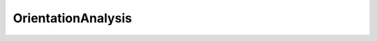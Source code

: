 OrientationAnalysis
===================

.. py:module:: OrientationAnalysis

.. _AlignSectionsMisorientationFilter:
.. py:class:: AlignSectionsMisorientationFilter

   **UI Display Name:** *Align Sections (Misorientation)*

   This **Filter** attempts to align consecutive 'sections' perpendicular to the Z-direction of the sample by determining the position that results in the minimum amount of misorientation between **Cells** directly above-below each other. The algorithm of this **Filter** is as follows:

   `Link to the full online documentation for AlignSectionsMisorientationFilter <http://www.dream3d.io/nx_reference_manual/Filters/AlignSectionsMisorientationFilter>`_ 

   Mapping of UI display to python named argument

   +------------------------------------+-------------------------------+
   | UI Display                         | Python Named Argument         |
   +====================================+===============================+
   | Alignment File Path                | alignment_shift_file_name     |
   +------------------------------------+-------------------------------+
   | Phases                             | cell_phases_array_path        |
   +------------------------------------+-------------------------------+
   | Crystal Structures                 | crystal_structures_array_path |
   +------------------------------------+-------------------------------+
   | Mask                               | good_voxels_array_path        |
   +------------------------------------+-------------------------------+
   | Misorientation Tolerance (Degrees) | misorientation_tolerance      |
   +------------------------------------+-------------------------------+
   | Quaternions                        | quats_array_path              |
   +------------------------------------+-------------------------------+
   | Selected Image Geometry            | selected_image_geometry_path  |
   +------------------------------------+-------------------------------+
   | Use Mask Array                     | use_good_voxels               |
   +------------------------------------+-------------------------------+
   | Write Alignment Shift File         | write_alignment_shifts        |
   +------------------------------------+-------------------------------+

   .. py:method:: Execute(alignment_shift_file_name, cell_phases_array_path, crystal_structures_array_path, good_voxels_array_path, misorientation_tolerance, quats_array_path, selected_image_geometry_path, use_good_voxels, write_alignment_shifts)

      :param complex.FileSystemPathParameter alignment_shift_file_name: The output file path where the user would like the shifts applied to the section to be written.
      :param complex.ArraySelectionParameter cell_phases_array_path: Specifies to which Ensemble each cell belongs
      :param complex.ArraySelectionParameter crystal_structures_array_path: Enumeration representing the crystal structure for each Ensemble
      :param complex.ArraySelectionParameter good_voxels_array_path: Path to the DataArray Mask
      :param complex.Float32Parameter misorientation_tolerance: Tolerance used to decide if Cells above/below one another should be considered to be the same. The value selected should be similar to the tolerance one would use to define Features (i.e., 2-10 degrees)
      :param complex.ArraySelectionParameter quats_array_path: Specifies the orientation of the Cell in quaternion representation
      :param complex.GeometrySelectionParameter selected_image_geometry_path: The target geometry
      :param complex.BoolParameter use_good_voxels: Whether to remove some Cells from consideration in the alignment process
      :param complex.BoolParameter write_alignment_shifts: Whether to write the shifts applied to each section to a file
      :return: Returns a complex.Result object that holds any warnings and/or errors that were encountered during execution.
      :rtype: complex.Result


.. _AlignSectionsMutualInformationFilter:
.. py:class:: AlignSectionsMutualInformationFilter

   **UI Display Name:** *Align Sections (Mutual Information)*

   This **Filter** segments each 2D slice, creating *Feature Ids* that are used when determining the *mutual information* between neighboring slices. The slices are shifted relative to one another until the position of maximum *mutual information*  is determined for each section.  The *Feature Ids* are temporary, they apply to this **Filter** only and are not related to the *Feature Ids* generated in other **Filters**.  The algorithm of this **Filter** is listed below:

   `Link to the full online documentation for AlignSectionsMutualInformationFilter <http://www.dream3d.io/nx_reference_manual/Filters/AlignSectionsMutualInformationFilter>`_ 

   Mapping of UI display to python named argument

   +----------------------------+-------------------------------+
   | UI Display                 | Python Named Argument         |
   +============================+===============================+
   | Alignment File Path        | alignment_shift_file_name     |
   +----------------------------+-------------------------------+
   | Phases                     | cell_phases_array_path        |
   +----------------------------+-------------------------------+
   | Crystal Structures         | crystal_structures_array_path |
   +----------------------------+-------------------------------+
   | Mask                       | good_voxels_array_path        |
   +----------------------------+-------------------------------+
   | Misorientation Tolerance   | misorientation_tolerance      |
   +----------------------------+-------------------------------+
   | Quaternions                | quats_array_path              |
   +----------------------------+-------------------------------+
   | Selected Image Geometry    | selected_image_geometry_path  |
   +----------------------------+-------------------------------+
   | Use Mask Array             | use_good_voxels               |
   +----------------------------+-------------------------------+
   | Write Alignment Shift File | write_alignment_shifts        |
   +----------------------------+-------------------------------+

   .. py:method:: Execute(alignment_shift_file_name, cell_phases_array_path, crystal_structures_array_path, good_voxels_array_path, misorientation_tolerance, quats_array_path, selected_image_geometry_path, use_good_voxels, write_alignment_shifts)

      :param complex.FileSystemPathParameter alignment_shift_file_name: The output file path where the user would like the shifts applied to the section to be written. Only needed if Write Alignment Shifts File is checked.
      :param complex.ArraySelectionParameter cell_phases_array_path: Specifies to which Ensemble each Cell belongs.
      :param complex.ArraySelectionParameter crystal_structures_array_path: Enumeration representing the crystal structure for each Ensemble.
      :param complex.ArraySelectionParameter good_voxels_array_path: Specifies if the Cell is to be counted in the algorithm. Only required if Use Mask Array is checked.
      :param complex.Float32Parameter misorientation_tolerance: Tolerance used to decide if Cells above/below one another should be considered to be the same. The value selected should be similar to the tolerance one would use to define Features (i.e., 2-10 degrees).
      :param complex.ArraySelectionParameter quats_array_path: Specifies the orientation of the Cell in quaternion representation.
      :param complex.GeometrySelectionParameter selected_image_geometry_path: The target geometry
      :param complex.BoolParameter use_good_voxels: Whether to remove some Cells from consideration in the alignment process.
      :param complex.BoolParameter write_alignment_shifts: Whether to write the shifts applied to each section to a file.
      :return: Returns a complex.Result object that holds any warnings and/or errors that were encountered during execution.
      :rtype: complex.Result


.. _BadDataNeighborOrientationCheckFilter:
.. py:class:: BadDataNeighborOrientationCheckFilter

   **UI Display Name:** *Neighbor Orientation Comparison (Bad Data)*

   This **Filter** compares the orientations of *bad* **Cells** with their neighbor **Cells**.  If the misorientation is below a user defined tolerance for a user defined number of neighbor **Cells** , then the *bad* **Cell** will be changed to a *good* **Cell**.

   `Link to the full online documentation for BadDataNeighborOrientationCheckFilter <http://www.dream3d.io/nx_reference_manual/Filters/BadDataNeighborOrientationCheckFilter>`_ 

   Mapping of UI display to python named argument

   +------------------------------------+-------------------------------+
   | UI Display                         | Python Named Argument         |
   +====================================+===============================+
   | Cell Phases                        | cell_phases_array_path        |
   +------------------------------------+-------------------------------+
   | Crystal Structures                 | crystal_structures_array_path |
   +------------------------------------+-------------------------------+
   | Mask                               | good_voxels_array_path        |
   +------------------------------------+-------------------------------+
   | Image Geometry                     | image_geometry_path           |
   +------------------------------------+-------------------------------+
   | Misorientation Tolerance (Degrees) | misorientation_tolerance      |
   +------------------------------------+-------------------------------+
   | Required Number of Neighbors       | number_of_neighbors           |
   +------------------------------------+-------------------------------+
   | Quaternions                        | quats_array_path              |
   +------------------------------------+-------------------------------+

   .. py:method:: Execute(cell_phases_array_path, crystal_structures_array_path, good_voxels_array_path, image_geometry_path, misorientation_tolerance, number_of_neighbors, quats_array_path)

      :param complex.ArraySelectionParameter cell_phases_array_path: Specifies to which Ensemble each Cell belongs
      :param complex.ArraySelectionParameter crystal_structures_array_path: Enumeration representing the crystal structure for each phase
      :param complex.ArraySelectionParameter good_voxels_array_path: Used to define Cells as good or bad
      :param complex.GeometrySelectionParameter image_geometry_path: The target geometry
      :param complex.Float32Parameter misorientation_tolerance: Angular tolerance used to compare with neighboring Cells
      :param complex.Int32Parameter number_of_neighbors: Minimum number of neighbor Cells that must have orientations within above tolerance to allow Cell to be changed
      :param complex.ArraySelectionParameter quats_array_path: Specifies the orientation of the Cell in quaternion representation
      :return: Returns a complex.Result object that holds any warnings and/or errors that were encountered during execution.
      :rtype: complex.Result


.. _CAxisSegmentFeaturesFilter:
.. py:class:: CAxisSegmentFeaturesFilter

   **UI Display Name:** *Segment Features (C-Axis Misalignment)*

   This **Filter** segments the **Features** by grouping neighboring **Cells** that satisfy the *C-axis misalignment tolerance*, i.e., have misalignment angle less than the value set by the user. The *C-axis misalignment* refers to the angle between the <001> directions (C-axis in the hexagonal system) that is present between neighboring **Cells**.  The process by which the **Features** are identified is given below and is a standard *burn algorithm*.

   `Link to the full online documentation for CAxisSegmentFeaturesFilter <http://www.dream3d.io/nx_reference_manual/Filters/CAxisSegmentFeaturesFilter>`_ 

   Mapping of UI display to python named argument

   +-------------------------------------------+------------------------------------+
   | UI Display                                | Python Named Argument              |
   +===========================================+====================================+
   | Active                                    | active_array_name                  |
   +-------------------------------------------+------------------------------------+
   | Cell Feature Attribute Matrix             | cell_feature_attribute_matrix_name |
   +-------------------------------------------+------------------------------------+
   | Phases                                    | cell_phases_array_path             |
   +-------------------------------------------+------------------------------------+
   | Crystal Structures                        | crystal_structures_array_path      |
   +-------------------------------------------+------------------------------------+
   | Feature Ids                               | feature_ids_array_name             |
   +-------------------------------------------+------------------------------------+
   | Mask                                      | good_voxels_array_path             |
   +-------------------------------------------+------------------------------------+
   | Image Geometry                            | image_geometry_path                |
   +-------------------------------------------+------------------------------------+
   | C-Axis Misorientation Tolerance (Degrees) | misorientation_tolerance           |
   +-------------------------------------------+------------------------------------+
   | Quaternions                               | quats_array_path                   |
   +-------------------------------------------+------------------------------------+
   | Randomize Feature Ids                     | randomize_feature_ids              |
   +-------------------------------------------+------------------------------------+
   | Use Mask Array                            | use_good_voxels                    |
   +-------------------------------------------+------------------------------------+

   .. py:method:: Execute(active_array_name, cell_feature_attribute_matrix_name, cell_phases_array_path, crystal_structures_array_path, feature_ids_array_name, good_voxels_array_path, image_geometry_path, misorientation_tolerance, quats_array_path, randomize_feature_ids, use_good_voxels)

      :param complex.DataObjectNameParameter active_array_name: Specifies if the Feature is still in the sample (true if the Feature is in the sample and false if it is not). At the end of the Filter, all Features will be Active
      :param complex.DataObjectNameParameter cell_feature_attribute_matrix_name: The name of the created feature attribute matrix
      :param complex.ArraySelectionParameter cell_phases_array_path: Specifies to which Ensemble each Cell belongs
      :param complex.ArraySelectionParameter crystal_structures_array_path: Enumeration representing the crystal structure for each Ensemble
      :param complex.DataObjectNameParameter feature_ids_array_name: Specifies to which Feature each Cell belongs
      :param complex.ArraySelectionParameter good_voxels_array_path: Specifies if the Cell is to be counted in the algorithm. Only required if Use Mask Array is checked
      :param complex.GeometrySelectionParameter image_geometry_path: The path to the input image geometry
      :param complex.Float32Parameter misorientation_tolerance: Tolerance (in degrees) used to determine if neighboring Cells belong to the same Feature
      :param complex.ArraySelectionParameter quats_array_path: Specifies the orientation of the Cell in quaternion representation
      :param complex.BoolParameter randomize_feature_ids: Specifies whether to randomize the feature ids
      :param complex.BoolParameter use_good_voxels: Specifies whether to use a boolean array to exclude some Cells from the Feature identification process
      :return: Returns a complex.Result object that holds any warnings and/or errors that were encountered during execution.
      :rtype: complex.Result


.. _ConvertOrientations:
.. py:class:: ConvertOrientations

   **UI Display Name:** *Convert Orientation Representation*

   This **Filter** generates a new orientation representation (see Data Layout Table below) for each **Element**, given the *Input Orientation Representation* for the **Element**. The following table lists the various orientation representations that are supported. DREAM3D is capable of converting between any representation with some caveats.

   `Link to the full online documentation for ConvertOrientations <http://www.dream3d.io/nx_reference_manual/Filters/ConvertOrientations>`_ 

   Mapping of UI display to python named argument

   +-------------------------+-------------------------------+
   | UI Display              | Python Named Argument         |
   +=========================+===============================+
   | Input Orientations      | input_orientation_array_path  |
   +-------------------------+-------------------------------+
   | Input Orientation Type  | input_type                    |
   +-------------------------+-------------------------------+
   | Output Orientations     | output_orientation_array_name |
   +-------------------------+-------------------------------+
   | Output Orientation Type | output_type                   |
   +-------------------------+-------------------------------+

   .. py:method:: Execute(input_orientation_array_path, input_type, output_orientation_array_name, output_type)

      :param complex.ArraySelectionParameter input_orientation_array_path: The complete path to the incoming orientation representation data array
      :param complex.ChoicesParameter input_type: Specifies the incoming orientation representation
      :param complex.DataObjectNameParameter output_orientation_array_name: The name of the data array with the converted orientation representation
      :param complex.ChoicesParameter output_type: Specifies to which orientation representation to convert the incoming data
      :return: Returns a complex.Result object that holds any warnings and/or errors that were encountered during execution.
      :rtype: complex.Result


.. _ConvertQuaternionFilter:
.. py:class:: ConvertQuaternionFilter

   **UI Display Name:** *Convert Quaternion Order*

   Internally DREAM.3D assumes that a quaternion is laid out in the order such that < x, y, z >, w or Vector-Scalar ordering. Codes and algorithms external to DREAM.3D may store quaternions in the opposite or Scalar-Vector order (w < x,y,z >). This filter will allow the user to easily convert imported Quaternions into the representation that DREAM.3D expects.

   `Link to the full online documentation for ConvertQuaternionFilter <http://www.dream3d.io/nx_reference_manual/Filters/ConvertQuaternionFilter>`_ 

   Mapping of UI display to python named argument

   +----------------------+----------------------------+
   | UI Display           | Python Named Argument      |
   +======================+============================+
   | Conversion Type      | conversion_type            |
   +----------------------+----------------------------+
   | Delete Original Data | delete_original_data       |
   +----------------------+----------------------------+
   | Output Quaternions   | output_data_array_path     |
   +----------------------+----------------------------+
   | Input Quaternions    | quaternion_data_array_path |
   +----------------------+----------------------------+

   .. py:method:: Execute(conversion_type, delete_original_data, output_data_array_path, quaternion_data_array_path)

      :param complex.ChoicesParameter conversion_type: The conversion type: To Scalar Vector=0, To Vector Scalar=1
      :param complex.BoolParameter delete_original_data: Should the original quaternions array be deleted from the DataStructure
      :param complex.DataObjectNameParameter output_data_array_path: The DataPath to the converted quaternions
      :param complex.ArraySelectionParameter quaternion_data_array_path: Specifies the quaternions to convert
      :return: Returns a complex.Result object that holds any warnings and/or errors that were encountered during execution.
      :rtype: complex.Result


.. _CreateEnsembleInfoFilter:
.. py:class:: CreateEnsembleInfoFilter

   **UI Display Name:** *Create Ensemble Info*

   This **Filter** allows the user to enter basic crystallographic information about each phase. The Laue class, Phase Type, and Phase Name can all be entered by the user. The information is stored in an EnsembleAttributeMatrix. These values are needed to allow the calculation of certain kinds of crystallographic statistics on the volume, if they have not already been provided by some other means. Each row in the table lists the __Crystal Structure__, __Phase Type__, and __Phase Name__. The proper values for the crystal structure and phase type come from internal constants within DREAM.3D and are listed here:

   `Link to the full online documentation for CreateEnsembleInfoFilter <http://www.dream3d.io/nx_reference_manual/Filters/CreateEnsembleInfoFilter>`_ 

   Mapping of UI display to python named argument

   +---------------------------+-------------------------------------+
   | UI Display                | Python Named Argument               |
   +===========================+=====================================+
   | Ensemble Attribute Matrix | cell_ensemble_attribute_matrix_name |
   +---------------------------+-------------------------------------+
   | Crystal Structures        | crystal_structures_array_name       |
   +---------------------------+-------------------------------------+
   | Created Ensemble Info     | ensemble                            |
   +---------------------------+-------------------------------------+
   | Phase Names               | phase_names_array_name              |
   +---------------------------+-------------------------------------+
   | Phase Types               | phase_types_array_name              |
   +---------------------------+-------------------------------------+

   .. py:method:: Execute(cell_ensemble_attribute_matrix_name, crystal_structures_array_name, ensemble, phase_names_array_name, phase_types_array_name)

      :param complex.DataGroupCreationParameter cell_ensemble_attribute_matrix_name: The complete path to the attribute matrix in which to store the ensemble phase data arrays
      :param complex.DataObjectNameParameter crystal_structures_array_name: The name of the data array representing the crystal structure for each Ensemble
      :param complex.EnsembleInfoParameter ensemble: The values with which to populate the crystal structures, phase types, and phase names data arrays. Each row corresponds to an ensemble phase.
      :param complex.DataObjectNameParameter phase_names_array_name: The name of the string array representing the phase names for each Ensemble
      :param complex.DataObjectNameParameter phase_types_array_name: The name of the data array representing the phase types for each Ensemble
      :return: Returns a complex.Result object that holds any warnings and/or errors that were encountered during execution.
      :rtype: complex.Result


.. _EBSDSegmentFeaturesFilter:
.. py:class:: EBSDSegmentFeaturesFilter

   **UI Display Name:** *Segment Features (Misorientation)*

   This **Filter** segments the **Features** by grouping neighboring **Cells** that satisfy the *misorientation tolerance*, i.e., have misorientation angle less than the value set by the user. The process by which the **Features** are identified is given below and is a standard *burn algorithm*.

   `Link to the full online documentation for EBSDSegmentFeaturesFilter <http://www.dream3d.io/nx_reference_manual/Filters/EBSDSegmentFeaturesFilter>`_ 

   Mapping of UI display to python named argument

   +------------------------------------+------------------------------------+
   | UI Display                         | Python Named Argument              |
   +====================================+====================================+
   | Active                             | active_array_name                  |
   +------------------------------------+------------------------------------+
   | Cell Feature Attribute Matrix      | cell_feature_attribute_matrix_name |
   +------------------------------------+------------------------------------+
   | Phases                             | cell_phases_array_path             |
   +------------------------------------+------------------------------------+
   | Crystal Structures                 | crystal_structures_array_path      |
   +------------------------------------+------------------------------------+
   | Cell Feature Ids                   | feature_ids_array_name             |
   +------------------------------------+------------------------------------+
   | Mask                               | good_voxels_array_path             |
   +------------------------------------+------------------------------------+
   | Grid Geometry                      | grid_geometry_path                 |
   +------------------------------------+------------------------------------+
   | Misorientation Tolerance (Degrees) | misorientation_tolerance           |
   +------------------------------------+------------------------------------+
   | Quaternions                        | quats_array_path                   |
   +------------------------------------+------------------------------------+
   | Randomize Feature IDs              | randomize_features                 |
   +------------------------------------+------------------------------------+
   | Use Mask Array                     | use_good_voxels                    |
   +------------------------------------+------------------------------------+

   .. py:method:: Execute(active_array_name, cell_feature_attribute_matrix_name, cell_phases_array_path, crystal_structures_array_path, feature_ids_array_name, good_voxels_array_path, grid_geometry_path, misorientation_tolerance, quats_array_path, randomize_features, use_good_voxels)

      :param complex.DataObjectNameParameter active_array_name: The name of the array which specifies if the Feature is still in the sample (true if the Feature is in the sample and false if it is not). At the end of the Filter, all Features will be Active
      :param complex.DataObjectNameParameter cell_feature_attribute_matrix_name: The name of the created cell feature attribute matrix
      :param complex.ArraySelectionParameter cell_phases_array_path: Specifies to which Ensemble each cell belongs
      :param complex.ArraySelectionParameter crystal_structures_array_path: Enumeration representing the crystal structure for each Ensemble
      :param complex.DataObjectNameParameter feature_ids_array_name: Specifies to which Feature each Cell belongs.
      :param complex.ArraySelectionParameter good_voxels_array_path: Path to the data array that specifies if the Cell is to be counted in the algorithm
      :param complex.GeometrySelectionParameter grid_geometry_path: DataPath to target Grid Geometry
      :param complex.Float32Parameter misorientation_tolerance: Tolerance (in degrees) used to determine if neighboring Cells belong to the same Feature
      :param complex.ArraySelectionParameter quats_array_path: Specifies the orientation of the Cell in quaternion representation
      :param complex.BoolParameter randomize_features: Specifies if feature IDs should be randomized during calculations
      :param complex.BoolParameter use_good_voxels: Specifies whether to use a boolean array to exclude some Cells from the Feature identification process
      :return: Returns a complex.Result object that holds any warnings and/or errors that were encountered during execution.
      :rtype: complex.Result


.. _EbsdToH5EbsdFilter:
.. py:class:: EbsdToH5EbsdFilter

   **UI Display Name:** *Import Orientation File(s) to H5EBSD*

   This **Filter** will convert orientation data obtained from Electron Backscatter Diffraction (EBSD) experiments into a single file archive based on the `HDF5 <http://www.hdfgroup.org>`_ file specification. See the **Supported File Formats** section below for information on file compatibility. This **Filter** is typically run as a single **Filter** **Pipeline** to perform the conversion. All subsequent **Pipelines** should then use the Read H5EBSD File **Filter** to import the H5EBSD file into DREAM.3D for analysis, as opposed to re-importing the raw EBSD files.  The primary purpose of this **Filter** is to import a stack of data that forms a 3D volume.  If the user wishes to import a single data file, then the **Filters** Read EDAX EBSD Data (.ang), Read EDAX EBSD Data (.h5), or Read Oxford Instr. EBSD Data (.ctf) should be used for EDAX .ang, EDAX .h5, or Oxford .ctf files, respectively.

   `Link to the full online documentation for EbsdToH5EbsdFilter <http://www.dream3d.io/nx_reference_manual/Filters/EbsdToH5EbsdFilter>`_ 

   Mapping of UI display to python named argument

   +-------------------------+-----------------------+
   | UI Display              | Python Named Argument |
   +=========================+=======================+
   | Input File List         | input_file_list_info  |
   +-------------------------+-----------------------+
   | Output H5Ebsd File      | output_file_path      |
   +-------------------------+-----------------------+
   | Reference Frame Options | reference_frame       |
   +-------------------------+-----------------------+
   | Stacking Order          | stacking_order        |
   +-------------------------+-----------------------+
   | Z Spacing (Microns)     | z_spacing             |
   +-------------------------+-----------------------+

   .. py:method:: Execute(input_file_list_info, output_file_path, reference_frame, stacking_order, z_spacing)

      :param complex.GeneratedFileListParameter input_file_list_info: The values that are used to generate the input file list. See GeneratedFileListParameter for more information.
      :param complex.FileSystemPathParameter output_file_path: The path to the generated .h5ebsd file
      :param complex.ChoicesParameter reference_frame: The reference frame transformation. 0=EDAX(.ang), 1=Oxford(.ctf), 2=No/Unknown Transformation, 3=HEDM-IceNine
      :param complex.ChoicesParameter stacking_order: The order the files should be placed into the 
      :param complex.Float32Parameter z_spacing: The spacing between each slice of data
      :return: Returns a complex.Result object that holds any warnings and/or errors that were encountered during execution.
      :rtype: complex.Result


.. _EnsembleInfoReaderFilter:
.. py:class:: EnsembleInfoReaderFilter

   **UI Display Name:** *Import Ensemble Info File*

   This **Filter** reads in information about the crystal structure and phase types of all the **Features** that are contained in a **Cell** based volume. These values are needed to allow the calculation of statistics on the volume, if they have not already been provided by some other means.  The format of the input file is a simple ASCII text file with the extension .ini or .txt. The first group in the file is the name [EnsembleInfo] in square brackets with the key Number_Phases=*number of phases* that are contained in the volume. Subsequent groups in the file list the __Phase Number__, __Crystal Structure__ and __Phase Type__. The proper values for the crystal structure and phase type come from internal constants within DREAM.3D and are listed here:

   `Link to the full online documentation for EnsembleInfoReaderFilter <http://www.dream3d.io/nx_reference_manual/Filters/EnsembleInfoReaderFilter>`_ 

   Mapping of UI display to python named argument

   +---------------------------+-------------------------------------+
   | UI Display                | Python Named Argument               |
   +===========================+=====================================+
   | Ensemble Attribute Matrix | cell_ensemble_attribute_matrix_name |
   +---------------------------+-------------------------------------+
   | Crystal Structures        | crystal_structures_array_name       |
   +---------------------------+-------------------------------------+
   | Data Container            | data_container_name                 |
   +---------------------------+-------------------------------------+
   | Input Ensemble Info File  | input_file                          |
   +---------------------------+-------------------------------------+
   | Phase Types               | phase_types_array_name              |
   +---------------------------+-------------------------------------+

   .. py:method:: Execute(cell_ensemble_attribute_matrix_name, crystal_structures_array_name, data_container_name, input_file, phase_types_array_name)

      :param complex.DataObjectNameParameter cell_ensemble_attribute_matrix_name: The name of the created Ensemble Attribute Matrix
      :param complex.DataObjectNameParameter crystal_structures_array_name: The name of the created array representing the crystal structure for each Ensemble
      :param complex.DataGroupSelectionParameter data_container_name: The path to the data object in which the ensemble information will be stored
      :param complex.FileSystemPathParameter input_file: The path to the ini formatted input file
      :param complex.DataObjectNameParameter phase_types_array_name: The name of the created array representing the phase type for each Ensemble
      :return: Returns a complex.Result object that holds any warnings and/or errors that were encountered during execution.
      :rtype: complex.Result


.. _ExportGBCDGMTFileFilter:
.. py:class:: ExportGBCDGMTFileFilter

   **UI Display Name:** *Export GBCD Pole Figure (GMT 5)*

   This **Filter** creates a .dat file that can be used in conjunction with `GMT <http://gmt.soest.hawaii.edu/>`_ to generate a grain boundary character distribution (GBCD) pole figure. The user must select the relevant phase for which to write the pole figure by entering the *phase index*.

   `Link to the full online documentation for ExportGBCDGMTFileFilter <http://www.dream3d.io/nx_reference_manual/Filters/ExportGBCDGMTFileFilter>`_ 

   Mapping of UI display to python named argument

   +---------------------------+-------------------------------+
   | UI Display                | Python Named Argument         |
   +===========================+===============================+
   | Crystal Structures        | crystal_structures_array_path |
   +---------------------------+-------------------------------+
   | GBCD                      | gbcd_array_path               |
   +---------------------------+-------------------------------+
   | Misorientation Axis-Angle | misorientation_rotation       |
   +---------------------------+-------------------------------+
   | Output GMT File           | output_file                   |
   +---------------------------+-------------------------------+
   | Phase of Interest         | phase_of_interest             |
   +---------------------------+-------------------------------+

   .. py:method:: Execute(crystal_structures_array_path, gbcd_array_path, misorientation_rotation, output_file, phase_of_interest)

      :param complex.ArraySelectionParameter crystal_structures_array_path: Enumeration representing the crystal structure for each Ensemble
      :param complex.ArraySelectionParameter gbcd_array_path: 5 parameter GBCD data. The 6th component is used internally to track the northern vs. southern hemisphere of the Lambert sphere
      :param complex.VectorFloat32Parameter misorientation_rotation: Axis-Angle pair values for drawing GBCD
      :param complex.FileSystemPathParameter output_file: The output .dat file path
      :param complex.Int32Parameter phase_of_interest: Index of the Ensemble for which to plot the pole figure
      :return: Returns a complex.Result object that holds any warnings and/or errors that were encountered during execution.
      :rtype: complex.Result


.. _ExportGBCDTriangleDataFilter:
.. py:class:: ExportGBCDTriangleDataFilter

   **UI Display Name:** *Export GBCD Triangles File*

   This **Filter** writes relevant information about the Grain Boundary Character Distribution (GBCD) on an existing set of triangles.  The information written includes the inward and outward Euler angles, normals, and areas for each triangle.  The file format was originally defined by Prof. Greg Rohrer (CMU).

   `Link to the full online documentation for ExportGBCDTriangleDataFilter <http://www.dream3d.io/nx_reference_manual/Filters/ExportGBCDTriangleDataFilter>`_ 

   Mapping of UI display to python named argument

   +----------------------+--------------------------------------+
   | UI Display           | Python Named Argument                |
   +======================+======================================+
   | Average Euler Angles | feature_euler_angles_array_path      |
   +----------------------+--------------------------------------+
   | Output File          | output_file                          |
   +----------------------+--------------------------------------+
   | Face Areas           | surface_mesh_face_areas_array_path   |
   +----------------------+--------------------------------------+
   | Face Labels          | surface_mesh_face_labels_array_path  |
   +----------------------+--------------------------------------+
   | Face Normals         | surface_mesh_face_normals_array_path |
   +----------------------+--------------------------------------+

   .. py:method:: Execute(feature_euler_angles_array_path, output_file, surface_mesh_face_areas_array_path, surface_mesh_face_labels_array_path, surface_mesh_face_normals_array_path)

      :param complex.ArraySelectionParameter feature_euler_angles_array_path: Three angles defining the orientation of the Feature in Bunge convention (Z-X-Z).
      :param complex.FileSystemPathParameter output_file: The output GBCD triangle file path
      :param complex.ArraySelectionParameter surface_mesh_face_areas_array_path: Specifies the area of each Face
      :param complex.ArraySelectionParameter surface_mesh_face_labels_array_path: Specifies which Features are on either side of each Face
      :param complex.ArraySelectionParameter surface_mesh_face_normals_array_path: Specifies the normal of each Face
      :return: Returns a complex.Result object that holds any warnings and/or errors that were encountered during execution.
      :rtype: complex.Result


.. _FindAvgCAxesFilter:
.. py:class:: FindAvgCAxesFilter

   **UI Display Name:** *Find Average C-Axis Orientations*

   This **Filter** determines the average C-axis location of each **Feature** by the following algorithm:

   `Link to the full online documentation for FindAvgCAxesFilter <http://www.dream3d.io/nx_reference_manual/Filters/FindAvgCAxesFilter>`_ 

   Mapping of UI display to python named argument

   +-------------------------------+-------------------------------+
   | UI Display                    | Python Named Argument         |
   +===============================+===============================+
   | Average C-Axes                | avg_c_axes_array_path         |
   +-------------------------------+-------------------------------+
   | Cell Feature Attribute Matrix | cell_feature_attribute_matrix |
   +-------------------------------+-------------------------------+
   | Phases                        | cell_phases_array_path        |
   +-------------------------------+-------------------------------+
   | Crystal Structures            | crystal_structures_array_path |
   +-------------------------------+-------------------------------+
   | Feature Ids                   | feature_ids_array_path        |
   +-------------------------------+-------------------------------+
   | Quaternions                   | quats_array_path              |
   +-------------------------------+-------------------------------+

   .. py:method:: Execute(avg_c_axes_array_path, cell_feature_attribute_matrix, cell_phases_array_path, crystal_structures_array_path, feature_ids_array_path, quats_array_path)

      :param complex.DataObjectNameParameter avg_c_axes_array_path: The output average C-Axis values for each feature
      :param complex.AttributeMatrixSelectionParameter cell_feature_attribute_matrix: The path to the cell feature attribute matrix
      :param complex.ArraySelectionParameter cell_phases_array_path: Specifies to which Ensemble each Cell belongs
      :param complex.ArraySelectionParameter crystal_structures_array_path: Enumeration representing the crystal structure for each Ensemble
      :param complex.ArraySelectionParameter feature_ids_array_path: Data Array that specifies to which Feature each Element belongs
      :param complex.ArraySelectionParameter quats_array_path: Input quaternion array
      :return: Returns a complex.Result object that holds any warnings and/or errors that were encountered during execution.
      :rtype: complex.Result


.. _FindAvgOrientationsFilter:
.. py:class:: FindAvgOrientationsFilter

   **UI Display Name:** *Find Feature Average Orientations*

   This **Filter** determines the average orientation of each **Feature** by the following algorithm:

   `Link to the full online documentation for FindAvgOrientationsFilter <http://www.dream3d.io/nx_reference_manual/Filters/FindAvgOrientationsFilter>`_ 

   Mapping of UI display to python named argument

   +-------------------------------+-------------------------------+
   | UI Display                    | Python Named Argument         |
   +===============================+===============================+
   | Average Euler Angles          | avg_euler_angles_array_path   |
   +-------------------------------+-------------------------------+
   | Average Quaternions           | avg_quats_array_path          |
   +-------------------------------+-------------------------------+
   | Cell Feature Attribute Matrix | cell_feature_attribute_matrix |
   +-------------------------------+-------------------------------+
   | Cell Feature Ids              | cell_feature_ids_array_path   |
   +-------------------------------+-------------------------------+
   | Cell Phases                   | cell_phases_array_path        |
   +-------------------------------+-------------------------------+
   | Cell Quaternions              | cell_quats_array_path         |
   +-------------------------------+-------------------------------+
   | Crystal Structures            | crystal_structures_array_path |
   +-------------------------------+-------------------------------+

   .. py:method:: Execute(avg_euler_angles_array_path, avg_quats_array_path, cell_feature_attribute_matrix, cell_feature_ids_array_path, cell_phases_array_path, cell_quats_array_path, crystal_structures_array_path)

      :param complex.DataObjectNameParameter avg_euler_angles_array_path: The name of the array specifying the orientation of each Feature in Bunge convention (Z-X-Z)
      :param complex.DataObjectNameParameter avg_quats_array_path: The name of the array specifying the average orientation of the Feature in quaternion representation
      :param complex.AttributeMatrixSelectionParameter cell_feature_attribute_matrix: The path to the cell feature attribute matrix
      :param complex.ArraySelectionParameter cell_feature_ids_array_path: Specifies to which Feature each Cell belongs.
      :param complex.ArraySelectionParameter cell_phases_array_path: Specifies to which Ensemble each Cell belongs
      :param complex.ArraySelectionParameter cell_quats_array_path: Specifies the orientation of the Cell in quaternion representation
      :param complex.ArraySelectionParameter crystal_structures_array_path: Enumeration representing the crystal structure for each Ensemble
      :return: Returns a complex.Result object that holds any warnings and/or errors that were encountered during execution.
      :rtype: complex.Result


.. _FindBoundaryStrengthsFilter:
.. py:class:: FindBoundaryStrengthsFilter

   **UI Display Name:** *Find Feature Boundary Strength Metrics*

   This **Filter** calculates the same metrics as in the Find Neighbor Slip Transmission Metrics **Filter**.  However, this **Filter** stores the values in the **Face Attribute Matrix** of a **Triangle Geometry**.  The algorithm the **Filter** uses is as follows:

   `Link to the full online documentation for FindBoundaryStrengthsFilter <http://www.dream3d.io/nx_reference_manual/Filters/FindBoundaryStrengthsFilter>`_ 

   Mapping of UI display to python named argument

   +-------------------------+-------------------------------------+
   | UI Display              | Python Named Argument               |
   +=========================+=====================================+
   | Average Quaternions     | avg_quats_array_path                |
   +-------------------------+-------------------------------------+
   | Crystal Structures      | crystal_structures_array_path       |
   +-------------------------+-------------------------------------+
   | Phases                  | feature_phases_array_path           |
   +-------------------------+-------------------------------------+
   | Loading Direction (XYZ) | loading                             |
   +-------------------------+-------------------------------------+
   | F1s                     | surface_mesh_f1s_array_name         |
   +-------------------------+-------------------------------------+
   | F1spts                  | surface_mesh_f1spts_array_name      |
   +-------------------------+-------------------------------------+
   | F7s                     | surface_mesh_f7s_array_name         |
   +-------------------------+-------------------------------------+
   | Face Labels             | surface_mesh_face_labels_array_path |
   +-------------------------+-------------------------------------+
   | mPrimes                 | surface_meshm_primes_array_name     |
   +-------------------------+-------------------------------------+

   .. py:method:: Execute(avg_quats_array_path, crystal_structures_array_path, feature_phases_array_path, loading, surface_mesh_f1s_array_name, surface_mesh_f1spts_array_name, surface_mesh_f7s_array_name, surface_mesh_face_labels_array_path, surface_meshm_primes_array_name)

      :param complex.ArraySelectionParameter avg_quats_array_path: Data Array that specifies the average orientation of each Feature in quaternion representation
      :param complex.ArraySelectionParameter crystal_structures_array_path: Enumeration representing the crystal structure for each phase
      :param complex.ArraySelectionParameter feature_phases_array_path: Data Array that specifies to which Ensemble each Feature belongs
      :param complex.VectorFloat64Parameter loading: The loading axis for the sample
      :param complex.DataObjectNameParameter surface_mesh_f1s_array_name: DataArray Name to store the calculated F1s Values
      :param complex.DataObjectNameParameter surface_mesh_f1spts_array_name: DataArray Name to store the calculated F1spts Values
      :param complex.DataObjectNameParameter surface_mesh_f7s_array_name: DataArray Name to store the calculated F7s Values
      :param complex.ArraySelectionParameter surface_mesh_face_labels_array_path: Data Array that specifies which Features are on either side of each Face
      :param complex.DataObjectNameParameter surface_meshm_primes_array_name: DataArray Name to store the calculated mPrimes Values
      :return: Returns a complex.Result object that holds any warnings and/or errors that were encountered during execution.
      :rtype: complex.Result


.. _FindCAxisLocationsFilter:
.. py:class:: FindCAxisLocationsFilter

   **UI Display Name:** *Find C-Axis Locations*

   This **Filter** determines the direction <u,v,w> of the C-axis for each **Element** by applying the quaternion of the **Element** to the <001> direction, which is the C-axis for *Hexagonal* materials.  This will tell where the C-axis of the **Element** sits in the *sample reference frame*.

   `Link to the full online documentation for FindCAxisLocationsFilter <http://www.dream3d.io/nx_reference_manual/Filters/FindCAxisLocationsFilter>`_ 

   Mapping of UI display to python named argument

   +--------------------+-------------------------------+
   | UI Display         | Python Named Argument         |
   +====================+===============================+
   | C-Axis Locations   | c_axis_locations_array_name   |
   +--------------------+-------------------------------+
   | Phases             | cell_phases_array_path        |
   +--------------------+-------------------------------+
   | Crystal Structures | crystal_structures_array_path |
   +--------------------+-------------------------------+
   | Quaternions        | quats_array_path              |
   +--------------------+-------------------------------+

   .. py:method:: Execute(c_axis_locations_array_name, cell_phases_array_path, crystal_structures_array_path, quats_array_path)

      :param complex.DataObjectNameParameter c_axis_locations_array_name: DataPath to calculated C-Axis locations
      :param complex.ArraySelectionParameter cell_phases_array_path: Specifies to which Ensemble each Cell belongs
      :param complex.ArraySelectionParameter crystal_structures_array_path: Enumeration representing the crystal structure for each Ensemble
      :param complex.ArraySelectionParameter quats_array_path: DataPath to input quaternion values
      :return: Returns a complex.Result object that holds any warnings and/or errors that were encountered during execution.
      :rtype: complex.Result


.. _FindFeatureNeighborCAxisMisalignmentsFilter:
.. py:class:: FindFeatureNeighborCAxisMisalignmentsFilter

   **UI Display Name:** *Find Feature Neighbor C-Axis Misalignments*

   This **Filter** determines, for each **Feature**, the C-axis misalignments with the **Features** that are in contact with it.  The C-axis misalignments are stored as a list (for each **Feature**) of angles (in degrees).

   `Link to the full online documentation for FindFeatureNeighborCAxisMisalignmentsFilter <http://www.dream3d.io/nx_reference_manual/Filters/FindFeatureNeighborCAxisMisalignmentsFilter>`_ 

   Mapping of UI display to python named argument

   +---------------------------------------+-------------------------------------+
   | UI Display                            | Python Named Argument               |
   +=======================================+=====================================+
   | Average C-Axis Misalignments          | avg_c_axis_misalignments_array_name |
   +---------------------------------------+-------------------------------------+
   | Average Quaternions                   | avg_quats_array_path                |
   +---------------------------------------+-------------------------------------+
   | C-Axis Misalignment List              | c_axis_misalignment_list_array_name |
   +---------------------------------------+-------------------------------------+
   | Crystal Structures                    | crystal_structures_array_path       |
   +---------------------------------------+-------------------------------------+
   | Phases                                | feature_phases_array_path           |
   +---------------------------------------+-------------------------------------+
   | Find Average Misalignment Per Feature | find_avg_misals                     |
   +---------------------------------------+-------------------------------------+
   | Neighbor List                         | neighbor_list_array_path            |
   +---------------------------------------+-------------------------------------+

   .. py:method:: Execute(avg_c_axis_misalignments_array_name, avg_quats_array_path, c_axis_misalignment_list_array_name, crystal_structures_array_path, feature_phases_array_path, find_avg_misals, neighbor_list_array_path)

      :param complex.DataObjectNameParameter avg_c_axis_misalignments_array_name: Number weighted average of neighbor C-axis misalignments. Only created if Find Average Misalignment Per Feature is checked
      :param complex.ArraySelectionParameter avg_quats_array_path: Defines the average orientation of the Feature in quaternion representation
      :param complex.DataObjectNameParameter c_axis_misalignment_list_array_name: List of the C-axis misalignment angles (in degrees) with the contiguous neighboring Features for a given Feature
      :param complex.ArraySelectionParameter crystal_structures_array_path: Enumeration representing the crystal structure for each Ensemble
      :param complex.ArraySelectionParameter feature_phases_array_path: Specifies to which Ensemble each **Feature** belongs
      :param complex.BoolParameter find_avg_misals: Whether the average of the C-axis misalignments with the neighboring Features should be stored for each Feature
      :param complex.NeighborListSelectionParameter neighbor_list_array_path: List of the contiguous neighboring Features for a given Feature
      :return: Returns a complex.Result object that holds any warnings and/or errors that were encountered during execution.
      :rtype: complex.Result


.. _FindFeatureReferenceCAxisMisorientationsFilter:
.. py:class:: FindFeatureReferenceCAxisMisorientationsFilter

   **UI Display Name:** *Find Feature Reference C-Axis Misalignments*

   This **Filter** calculates the misorientation angle between the C-axis of each **Cell** within a **Feature** and the average C-axis for that **Feature** and stores that value for each **Cell**.  The average and standard deviation of those values for all **Cells** belonging to the same **Feature** is also stored for each **Feature**.

   `Link to the full online documentation for FindFeatureReferenceCAxisMisorientationsFilter <http://www.dream3d.io/nx_reference_manual/Filters/FindFeatureReferenceCAxisMisorientationsFilter>`_ 

   Mapping of UI display to python named argument

   +------------------------------------------+-----------------------------------------------------+
   | UI Display                               | Python Named Argument                               |
   +==========================================+=====================================================+
   | Average C-Axes                           | avg_c_axes_array_path                               |
   +------------------------------------------+-----------------------------------------------------+
   | Phases                                   | cell_phases_array_path                              |
   +------------------------------------------+-----------------------------------------------------+
   | Crystal Structures                       | crystal_structures_array_path                       |
   +------------------------------------------+-----------------------------------------------------+
   | Average C-Axis Misorientations           | feature_avg_c_axis_misorientations_array_name       |
   +------------------------------------------+-----------------------------------------------------+
   | Feature Ids                              | feature_ids_array_path                              |
   +------------------------------------------+-----------------------------------------------------+
   | Feature Reference C-Axis Misorientations | feature_reference_c_axis_misorientations_array_name |
   +------------------------------------------+-----------------------------------------------------+
   | Feature Stdev C-Axis Misorientations     | feature_stdev_c_axis_misorientations_array_name     |
   +------------------------------------------+-----------------------------------------------------+
   | Image Geometry                           | image_geometry_path                                 |
   +------------------------------------------+-----------------------------------------------------+
   | Quaternions                              | quats_array_path                                    |
   +------------------------------------------+-----------------------------------------------------+

   .. py:method:: Execute(avg_c_axes_array_path, cell_phases_array_path, crystal_structures_array_path, feature_avg_c_axis_misorientations_array_name, feature_ids_array_path, feature_reference_c_axis_misorientations_array_name, feature_stdev_c_axis_misorientations_array_name, image_geometry_path, quats_array_path)

      :param complex.ArraySelectionParameter avg_c_axes_array_path: The direction of the Feature's C-axis in the sample reference frame
      :param complex.ArraySelectionParameter cell_phases_array_path: Specifies to which Ensemble each Cell belongs
      :param complex.ArraySelectionParameter crystal_structures_array_path: Enumeration representing the crystal structure for each Ensemble
      :param complex.DataObjectNameParameter feature_avg_c_axis_misorientations_array_name: Average of the Feature Reference CAxis Misorientation values for all of the Cells that belong to the Feature
      :param complex.ArraySelectionParameter feature_ids_array_path: Data Array that specifies to which Feature each Element belongs
      :param complex.DataObjectNameParameter feature_reference_c_axis_misorientations_array_name: Misorientation angle (in degrees) between Cell's C-axis and the C-axis of the Feature that owns that Cell
      :param complex.DataObjectNameParameter feature_stdev_c_axis_misorientations_array_name: Standard deviation of the Feature Reference CAxis Misorientation values for all of the Cells that belong to the Feature
      :param complex.GeometrySelectionParameter image_geometry_path: The path to the input image geometry
      :param complex.ArraySelectionParameter quats_array_path: Specifies the orientation of the Cell in quaternion representation
      :return: Returns a complex.Result object that holds any warnings and/or errors that were encountered during execution.
      :rtype: complex.Result


.. _FindFeatureReferenceMisorientationsFilter:
.. py:class:: FindFeatureReferenceMisorientationsFilter

   **UI Display Name:** *Find Feature Reference Misorientations*

   This **Filter** calculates the misorientation angle between each **Cell** within a **Feature** and a *reference orientation* for that **Feature**.  The user can choose the *reference orientation* to be used for the **Features** from a drop-down menu.  The options for the *reference orientation* are the average orientation of the **Feature** or the orientation of the **Cell** that is furthest from the *boundary* of the **Feature**.

   `Link to the full online documentation for FindFeatureReferenceMisorientationsFilter <http://www.dream3d.io/nx_reference_manual/Filters/FindFeatureReferenceMisorientationsFilter>`_ 

   Mapping of UI display to python named argument

   +-----------------------------------+----------------------------------------------+
   | UI Display                        | Python Named Argument                        |
   +===================================+==============================================+
   | Average Quaternions               | avg_quats_array_path                         |
   +-----------------------------------+----------------------------------------------+
   | Cell Feature Attribute Matrix     | cell_feature_attribute_matrix_path           |
   +-----------------------------------+----------------------------------------------+
   | Cell Phases                       | cell_phases_array_path                       |
   +-----------------------------------+----------------------------------------------+
   | Crystal Structures                | crystal_structures_array_path                |
   +-----------------------------------+----------------------------------------------+
   | Average Misorientations           | feature_avg_misorientations_array_name       |
   +-----------------------------------+----------------------------------------------+
   | Cell Feature Ids                  | feature_ids_path                             |
   +-----------------------------------+----------------------------------------------+
   | Feature Reference Misorientations | feature_reference_misorientations_array_name |
   +-----------------------------------+----------------------------------------------+
   | Boundary Euclidean Distances      | g_beuclidean_distances_array_path            |
   +-----------------------------------+----------------------------------------------+
   | Quaternions                       | quats_array_path                             |
   +-----------------------------------+----------------------------------------------+
   | Reference Orientation             | reference_orientation                        |
   +-----------------------------------+----------------------------------------------+

   .. py:method:: Execute(avg_quats_array_path, cell_feature_attribute_matrix_path, cell_phases_array_path, crystal_structures_array_path, feature_avg_misorientations_array_name, feature_ids_path, feature_reference_misorientations_array_name, g_beuclidean_distances_array_path, quats_array_path, reference_orientation)

      :param complex.ArraySelectionParameter avg_quats_array_path: Specifies the average orientation of the Feature in quaternion representation (, w). Only required if the reference orientation is selected to be the average of the Feature
      :param complex.AttributeMatrixSelectionParameter cell_feature_attribute_matrix_path: The path to the cell feature attribute matrix
      :param complex.ArraySelectionParameter cell_phases_array_path: Specifies to which Ensemble each Cell belongs
      :param complex.ArraySelectionParameter crystal_structures_array_path: Enumeration representing the crystal structure for each Ensemble
      :param complex.DataObjectNameParameter feature_avg_misorientations_array_name: The name of the array containing the average of the Feature reference misorientation values for all of the Cells that belong to the Feature
      :param complex.ArraySelectionParameter feature_ids_path: Specifies to which Feature each cell belongs
      :param complex.DataObjectNameParameter feature_reference_misorientations_array_name: The name of the array containing the misorientation angle (in degrees) between Cell's orientation and the reference orientation of the Feature that owns that Cell
      :param complex.ArraySelectionParameter g_beuclidean_distances_array_path: Distance the Cells are from the boundary of the Feature they belong to. Only required if the reference orientation is selected to be the orientation at the Feature centroid
      :param complex.ArraySelectionParameter quats_array_path: Specifies the orientation of the Cell in quaternion representation
      :param complex.ChoicesParameter reference_orientation: Specifies the reference orientation to use when comparing to each Cell
      :return: Returns a complex.Result object that holds any warnings and/or errors that were encountered during execution.
      :rtype: complex.Result


.. _FindGBCDFilter:
.. py:class:: FindGBCDFilter

   **UI Display Name:** *Find GBCD*

   This **Filter** computes the 5D grain boundary character distribution (GBCD) for a **Triangle Geometry**, which is the relative area of grain boundary for a given misorientation and normal. The GBCD can be visualized by using either the **Write GBCD Pole Figure (GMT)** or the **Write GBCD Pole Figure (VTK)** **Filters**.

   `Link to the full online documentation for FindGBCDFilter <http://www.dream3d.io/nx_reference_manual/Filters/FindGBCDFilter>`_ 

   Mapping of UI display to python named argument

   +--------------------------------+--------------------------------------+
   | UI Display                     | Python Named Argument                |
   +================================+======================================+
   | Crystal Structures             | crystal_structures_array_path        |
   +--------------------------------+--------------------------------------+
   | Face Ensemble Attribute Matrix | face_ensemble_attribute_matrix_name  |
   +--------------------------------+--------------------------------------+
   | Average Euler Angles           | feature_euler_angles_array_path      |
   +--------------------------------+--------------------------------------+
   | Phases                         | feature_phases_array_path            |
   +--------------------------------+--------------------------------------+
   | GBCD                           | gbcd_array_name                      |
   +--------------------------------+--------------------------------------+
   | GBCD Spacing (Degrees)         | gbcd_resolution                      |
   +--------------------------------+--------------------------------------+
   | Face Areas                     | surface_mesh_face_areas_array_path   |
   +--------------------------------+--------------------------------------+
   | Face Labels                    | surface_mesh_face_labels_array_path  |
   +--------------------------------+--------------------------------------+
   | Face Normals                   | surface_mesh_face_normals_array_path |
   +--------------------------------+--------------------------------------+
   | Triangle Geometry              | triangle_geometry                    |
   +--------------------------------+--------------------------------------+

   .. py:method:: Execute(crystal_structures_array_path, face_ensemble_attribute_matrix_name, feature_euler_angles_array_path, feature_phases_array_path, gbcd_array_name, gbcd_resolution, surface_mesh_face_areas_array_path, surface_mesh_face_labels_array_path, surface_mesh_face_normals_array_path, triangle_geometry)

      :param complex.ArraySelectionParameter crystal_structures_array_path: Enumeration representing the crystal structure for each Ensemble
      :param complex.DataObjectNameParameter face_ensemble_attribute_matrix_name: The name of the created face ensemble attribute matrix
      :param complex.ArraySelectionParameter feature_euler_angles_array_path: Array specifying three angles defining the orientation of the Feature in Bunge convention (Z-X-Z)
      :param complex.ArraySelectionParameter feature_phases_array_path: Specifies to which phase each Feature belongs
      :param complex.DataObjectNameParameter gbcd_array_name: 5 parameter GBCD data. The 6th component is used internally to track the northern vs. southern hemisphere of the Lambert sphere
      :param complex.Float32Parameter gbcd_resolution: The resolution in degrees for the GBCD calculation
      :param complex.ArraySelectionParameter surface_mesh_face_areas_array_path: Array specifying the area of each Face
      :param complex.ArraySelectionParameter surface_mesh_face_labels_array_path: Array specifying which Features are on either side of each Face
      :param complex.ArraySelectionParameter surface_mesh_face_normals_array_path: Array specifying the normal of each Face
      :param complex.GeometrySelectionParameter triangle_geometry: Path to the triangle geometry for which to calculate the GBCD
      :return: Returns a complex.Result object that holds any warnings and/or errors that were encountered during execution.
      :rtype: complex.Result


.. _FindGBCDMetricBasedFilter:
.. py:class:: FindGBCDMetricBasedFilter

   **UI Display Name:** *Find GBCD (Metric-Based Approach)*

   This **Filter** computes a section through the five-dimensional grain boundary distirbution for a fixed misorientation. An example of such a section is shown in Fig. 1. Differently than **Find GBCD Filter**, which uses a method based on partition of the boundary space into bins, this **Filter** implements an alternative metric-based approach described by K. Glowinski and A. Morawiec in `Analysis of experimental grain boundary distributions based on boundary-space metrics, Metall. Mater. Trans. A 45, 3189-3194 (2014) <https://link.springer.com/article/10.1007/s11661-014-2325-y>`_

   `Link to the full online documentation for FindGBCDMetricBasedFilter <http://www.dream3d.io/nx_reference_manual/Filters/FindGBCDMetricBasedFilter>`_ 

   Mapping of UI display to python named argument

   +-------------------------------------------------------+---------------------------------------------+
   | UI Display                                            | Python Named Argument                       |
   +=======================================================+=============================================+
   | Limiting Distances                                    | chosen_limit_dists                          |
   +-------------------------------------------------------+---------------------------------------------+
   | Crystal Structures                                    | crystal_structures_array_path               |
   +-------------------------------------------------------+---------------------------------------------+
   | Output Distribution File                              | dist_output_file                            |
   +-------------------------------------------------------+---------------------------------------------+
   | Output Distribution Errors File                       | err_output_file                             |
   +-------------------------------------------------------+---------------------------------------------+
   | Exclude Triangles Directly Neighboring Triple Lines   | exclude_triple_lines                        |
   +-------------------------------------------------------+---------------------------------------------+
   | Average Euler Angles                                  | feature_euler_angles_array_path             |
   +-------------------------------------------------------+---------------------------------------------+
   | Phases                                                | feature_phases_array_path                   |
   +-------------------------------------------------------+---------------------------------------------+
   | Fixed Misorientation                                  | misorientation_rotation                     |
   +-------------------------------------------------------+---------------------------------------------+
   | Node Types                                            | node_types_array_path                       |
   +-------------------------------------------------------+---------------------------------------------+
   | Number of Sampling Points (on a Hemisphere)           | num_sampl_pts                               |
   +-------------------------------------------------------+---------------------------------------------+
   | Phase of Interest                                     | phase_of_interest                           |
   +-------------------------------------------------------+---------------------------------------------+
   | Save Relative Errors Instead of Their Absolute Values | save_relative_err                           |
   +-------------------------------------------------------+---------------------------------------------+
   | Face Areas                                            | surface_mesh_face_areas_array_path          |
   +-------------------------------------------------------+---------------------------------------------+
   | Face Labels                                           | surface_mesh_face_labels_array_path         |
   +-------------------------------------------------------+---------------------------------------------+
   | Face Normals                                          | surface_mesh_face_normals_array_path        |
   +-------------------------------------------------------+---------------------------------------------+
   | Feature Face Labels                                   | surface_mesh_feature_face_labels_array_path |
   +-------------------------------------------------------+---------------------------------------------+
   | Triangle Geometry                                     | triangle_geometry_path                      |
   +-------------------------------------------------------+---------------------------------------------+

   .. py:method:: Execute(chosen_limit_dists, crystal_structures_array_path, dist_output_file, err_output_file, exclude_triple_lines, feature_euler_angles_array_path, feature_phases_array_path, misorientation_rotation, node_types_array_path, num_sampl_pts, phase_of_interest, save_relative_err, surface_mesh_face_areas_array_path, surface_mesh_face_labels_array_path, surface_mesh_face_normals_array_path, surface_mesh_feature_face_labels_array_path, triangle_geometry_path)

      :param complex.ChoicesParameter chosen_limit_dists: The max angles from within which boundary segments are selected for the misorientations and plane inclinations
      :param complex.ArraySelectionParameter crystal_structures_array_path: Enumeration representing the crystal structure for each Ensemble
      :param complex.FileSystemPathParameter dist_output_file: The output distribution file path (extension .dat, GMT format)
      :param complex.FileSystemPathParameter err_output_file: The output distribution errors file path (extension .dat, GMT format)
      :param complex.BoolParameter exclude_triple_lines: If checked, only interiors of Faces are included in GBCD
      :param complex.ArraySelectionParameter feature_euler_angles_array_path: Three angles defining the orientation of the Feature in Bunge convention (Z-X-Z)
      :param complex.ArraySelectionParameter feature_phases_array_path: Specifies to which phase each Feature belongs
      :param complex.VectorFloat32Parameter misorientation_rotation: Axis-angle representation of the misorientation of interest. Angle value should be in degrees.
      :param complex.ArraySelectionParameter node_types_array_path: Specifies the type of node in the Geometry
      :param complex.Int32Parameter num_sampl_pts: The approximate number of sampling directions
      :param complex.Int32Parameter phase_of_interest: Index of the Ensemble for which to compute GBCD; boundaries having grains of this phase on both its sides will only be taken into account
      :param complex.BoolParameter save_relative_err: Whether or not to save the distribution errors as relative (if exceeds 100%, then rounded down) or absolute
      :param complex.ArraySelectionParameter surface_mesh_face_areas_array_path: Specifies the area of each Face
      :param complex.ArraySelectionParameter surface_mesh_face_labels_array_path: Specifies which Features are on either side of each Face
      :param complex.ArraySelectionParameter surface_mesh_face_normals_array_path: Specifies the normal of each Face
      :param complex.ArraySelectionParameter surface_mesh_feature_face_labels_array_path: Specifies which original Features are on either side of each boundary Feature
      :param complex.GeometrySelectionParameter triangle_geometry_path: The complete path to the triangle geometry
      :return: Returns a complex.Result object that holds any warnings and/or errors that were encountered during execution.
      :rtype: complex.Result


.. _FindGBPDMetricBasedFilter:
.. py:class:: FindGBPDMetricBasedFilter

   **UI Display Name:** *Find GBPD (Metric-Based Approach)*

   This **Filter** computes the grain boundary plane distribution (GBPD) like that shown in Fig. 1. It should be noted that most GBPDs presented so far in literature were obtained using a method based on partition of the grain boundary space into bins, similar to that implemented in the *Find GBCD* **Filter**. This **Filter** calculates the GBPD using an alternative approach adapted from the one included in the *Find GBCD (Metric-based Approach)* **Filter** and described by K. Glowinski and A. Morawiec in `Analysis of experimental grain boundary distributions based on boundary-space metrics, Metall. Mater. Trans. A 45, 3189-3194 (2014) <http://link.springer.com/article/10.1007%2Fs11661-014-2325-y>`_. Briefly, the GBPD is probed at evenly distributed sampling directions (similarly to *Find GBCD (Metric-based Approach)* **Filter**) and areas of mesh segments with their normal vectors deviated by less than a limiting angle &rho;<sub>p</sub>  from a given direction are summed. If *n*<sub>S</sub> is the number of crystal symmetry transformations, each boundary plane segment is represented by up to 4 &times; *n*<sub>S</sub> equivalent vectors, and all of them are processed. It is enough to sample the distribution at directions corresponding to the standard stereographic triangle (or, in general, to a fundamental region corresponding to a considered crystallographic point group); values at remaining points are obtained based on crystal symmetries. After summing the boundary areas, the distribution is normalized. First, the values at sampling vectors are divided by the total area of all segments. Then, in order to express the distribution in the conventional units, i.e., multiples of random distribution (MRDs), the obtained fractional values are divided by the volume *v* = (*A* n<sub>S</sub>) / (4&pi;), where *A* is the area of a spherical cap determined by &rho;<sub>p</sub>.

   `Link to the full online documentation for FindGBPDMetricBasedFilter <http://www.dream3d.io/nx_reference_manual/Filters/FindGBPDMetricBasedFilter>`_ 

   Mapping of UI display to python named argument

   +-------------------------------------------------------+---------------------------------------------+
   | UI Display                                            | Python Named Argument                       |
   +=======================================================+=============================================+
   | Crystal Structures                                    | crystal_structures_array_path               |
   +-------------------------------------------------------+---------------------------------------------+
   | Output Distribution File                              | dist_output_file                            |
   +-------------------------------------------------------+---------------------------------------------+
   | Output Distribution Errors File                       | err_output_file                             |
   +-------------------------------------------------------+---------------------------------------------+
   | Exclude Triangles Directly Neighboring Triple Lines   | exclude_triple_lines                        |
   +-------------------------------------------------------+---------------------------------------------+
   | Average Euler Angles                                  | feature_euler_angles_array_path             |
   +-------------------------------------------------------+---------------------------------------------+
   | Phases                                                | feature_phases_array_path                   |
   +-------------------------------------------------------+---------------------------------------------+
   | Limiting Distance [deg.]                              | limit_dist                                  |
   +-------------------------------------------------------+---------------------------------------------+
   | Node Types                                            | node_types_array_path                       |
   +-------------------------------------------------------+---------------------------------------------+
   | Number of Sampling Points (on a Hemisphere)           | num_sampl_pts                               |
   +-------------------------------------------------------+---------------------------------------------+
   | Phase of Interest                                     | phase_of_interest                           |
   +-------------------------------------------------------+---------------------------------------------+
   | Save Relative Errors Instead of Their Absolute Values | save_relative_err                           |
   +-------------------------------------------------------+---------------------------------------------+
   | Face Areas                                            | surface_mesh_face_areas_array_path          |
   +-------------------------------------------------------+---------------------------------------------+
   | Face Labels                                           | surface_mesh_face_labels_array_path         |
   +-------------------------------------------------------+---------------------------------------------+
   | Face Normals                                          | surface_mesh_face_normals_array_path        |
   +-------------------------------------------------------+---------------------------------------------+
   | Feature Face Labels                                   | surface_mesh_feature_face_labels_array_path |
   +-------------------------------------------------------+---------------------------------------------+
   | Triangle Geometry                                     | triangle_geometry_path                      |
   +-------------------------------------------------------+---------------------------------------------+

   .. py:method:: Execute(crystal_structures_array_path, dist_output_file, err_output_file, exclude_triple_lines, feature_euler_angles_array_path, feature_phases_array_path, limit_dist, node_types_array_path, num_sampl_pts, phase_of_interest, save_relative_err, surface_mesh_face_areas_array_path, surface_mesh_face_labels_array_path, surface_mesh_face_normals_array_path, surface_mesh_feature_face_labels_array_path, triangle_geometry_path)

      :param complex.ArraySelectionParameter crystal_structures_array_path: Enumeration representing the crystal structure for each Ensemble
      :param complex.FileSystemPathParameter dist_output_file: The output distribution file path (extension .dat, GMT format)
      :param complex.FileSystemPathParameter err_output_file: The output distribution errors file path (extension .dat, GMT format)
      :param complex.BoolParameter exclude_triple_lines: If checked, only interiors of Faces are included in GBCD
      :param complex.ArraySelectionParameter feature_euler_angles_array_path: Three angles defining the orientation of the Feature in Bunge convention (Z-X-Z)
      :param complex.ArraySelectionParameter feature_phases_array_path: Specifies to which phase each Feature belongs
      :param complex.Float32Parameter limit_dist: The max angle from within which mesh segments are selected
      :param complex.ArraySelectionParameter node_types_array_path: Specifies the type of node in the Geometry
      :param complex.Int32Parameter num_sampl_pts: The approximate number of sampling directions
      :param complex.Int32Parameter phase_of_interest: Index of the Ensemble for which to compute GBPD; boundaries having grains of this phase on both its sides will only be taken into account
      :param complex.BoolParameter save_relative_err: Whether or not to save the distribution errors as relative (if exceeds 100%, then rounded down) or absolute
      :param complex.ArraySelectionParameter surface_mesh_face_areas_array_path: Specifies the area of each Face
      :param complex.ArraySelectionParameter surface_mesh_face_labels_array_path: Specifies which Features are on either side of each Face
      :param complex.ArraySelectionParameter surface_mesh_face_normals_array_path: Specifies the normal of each Face
      :param complex.ArraySelectionParameter surface_mesh_feature_face_labels_array_path: Specifies which original Features are on either side of each boundary Feature
      :param complex.GeometrySelectionParameter triangle_geometry_path: The complete path to the triangle geometry
      :return: Returns a complex.Result object that holds any warnings and/or errors that were encountered during execution.
      :rtype: complex.Result


.. _FindKernelAvgMisorientationsFilter:
.. py:class:: FindKernelAvgMisorientationsFilter

   **UI Display Name:** *Find Kernel Average Misorientations*

   This **Filter** determines the Kernel Average Misorientation (KAM) for each **Cell**.  The user can select the size of the kernel to be used in the calculation.  The kernel size entered by the user is the *radius* of the kernel (i.e., entering values of *1*, *2*, *3* will result in a kernel that is *3*, *5*, and *7* **Cells** in size in the X, Y and Z directions, respectively).  The algorithm for determination of KAM is as follows:

   `Link to the full online documentation for FindKernelAvgMisorientationsFilter <http://www.dream3d.io/nx_reference_manual/Filters/FindKernelAvgMisorientationsFilter>`_ 

   Mapping of UI display to python named argument

   +--------------------------------+-------------------------------------------+
   | UI Display                     | Python Named Argument                     |
   +================================+===========================================+
   | Cell Phases                    | cell_phases_array_path                    |
   +--------------------------------+-------------------------------------------+
   | Crystal Structures             | crystal_structures_array_path             |
   +--------------------------------+-------------------------------------------+
   | Cell Feature Ids               | feature_ids_path                          |
   +--------------------------------+-------------------------------------------+
   | Kernel Average Misorientations | kernel_average_misorientations_array_name |
   +--------------------------------+-------------------------------------------+
   | Kernel Radius                  | kernel_size                               |
   +--------------------------------+-------------------------------------------+
   | Quaternions                    | quats_array_path                          |
   +--------------------------------+-------------------------------------------+
   | Selected Image Geometry        | selected_image_geometry_path              |
   +--------------------------------+-------------------------------------------+

   .. py:method:: Execute(cell_phases_array_path, crystal_structures_array_path, feature_ids_path, kernel_average_misorientations_array_name, kernel_size, quats_array_path, selected_image_geometry_path)

      :param complex.ArraySelectionParameter cell_phases_array_path: Specifies to which Ensemble each Cell belongs
      :param complex.ArraySelectionParameter crystal_structures_array_path: Enumeration representing the crystal structure for each Ensemble
      :param complex.ArraySelectionParameter feature_ids_path: Specifies to which Feature each cell belongs
      :param complex.DataObjectNameParameter kernel_average_misorientations_array_name: The name of the array containing the average  misorientation (in Degrees) for all Cells within the kernel and the central Cell
      :param complex.VectorInt32Parameter kernel_size: Size of the kernel in the X, Y and Z directions (in number of Cells)
      :param complex.ArraySelectionParameter quats_array_path: Specifies the orientation of the Cell in quaternion representation
      :param complex.GeometrySelectionParameter selected_image_geometry_path: Path to the target geometry
      :return: Returns a complex.Result object that holds any warnings and/or errors that were encountered during execution.
      :rtype: complex.Result


.. _FindMisorientationsFilter:
.. py:class:: FindMisorientationsFilter

   **UI Display Name:** *Find Feature Neighbor Misorientations*

   This **Filter** determines, for each **Feature**, the misorientations with each of the **Features** that are in contact with it.  The misorientations are stored as a list (for each **Feature**) of angles (in degrees).  The axis of the misorientation is not stored by this **Filter**.

   `Link to the full online documentation for FindMisorientationsFilter <http://www.dream3d.io/nx_reference_manual/Filters/FindMisorientationsFilter>`_ 

   Mapping of UI display to python named argument

   +-----------------------------------------+--------------------------------+
   | UI Display                              | Python Named Argument          |
   +=========================================+================================+
   | Average Misorientations                 | avg_misorientations_array_name |
   +-----------------------------------------+--------------------------------+
   | Feature Average Quaternions             | avg_quats_array_path           |
   +-----------------------------------------+--------------------------------+
   | Crystal Structures                      | crystal_structures_array_path  |
   +-----------------------------------------+--------------------------------+
   | Feature Phases                          | feature_phases_array_path      |
   +-----------------------------------------+--------------------------------+
   | Find Average Misorientation Per Feature | find_avg_misors                |
   +-----------------------------------------+--------------------------------+
   | Misorientation List                     | misorientation_list_array_name |
   +-----------------------------------------+--------------------------------+
   | Feature Neighbor List                   | neighbor_list_array_path       |
   +-----------------------------------------+--------------------------------+

   .. py:method:: Execute(avg_misorientations_array_name, avg_quats_array_path, crystal_structures_array_path, feature_phases_array_path, find_avg_misors, misorientation_list_array_name, neighbor_list_array_path)

      :param complex.DataObjectNameParameter avg_misorientations_array_name: The name of the array containing the number weighted average of neighbor misorientations.
      :param complex.ArraySelectionParameter avg_quats_array_path: Defines the average orientation of the Feature in quaternion representation
      :param complex.ArraySelectionParameter crystal_structures_array_path: Enumeration representing the crystal structure for each Ensemble
      :param complex.ArraySelectionParameter feature_phases_array_path: Specifies to which Ensemble each Feature belongs
      :param complex.BoolParameter find_avg_misors: Specifies if the average of the misorienations with the neighboring Features should be stored for each Feature
      :param complex.DataObjectNameParameter misorientation_list_array_name: The name of the data object containing the list of the misorientation angles with the contiguous neighboring Features for a given Feature
      :param complex.NeighborListSelectionParameter neighbor_list_array_path: List of the contiguous neighboring Features for a given Feature
      :return: Returns a complex.Result object that holds any warnings and/or errors that were encountered during execution.
      :rtype: complex.Result


.. _FindSchmidsFilter:
.. py:class:: FindSchmidsFilter

   **UI Display Name:** *Find Schmid Factors*

   This **Filter** calculates the Schmid factor of each **Feature** given its average orientation and a user defined loading axis. The Schmid Factor is the combination of the component of the axial force *F* that lies parallel to the slip direction and the component that lies perpendicular to the slip plane.  The equation for the Schmid Factor is given as:

   `Link to the full online documentation for FindSchmidsFilter <http://www.dream3d.io/nx_reference_manual/Filters/FindSchmidsFilter>`_ 

   Mapping of UI display to python named argument

   +-----------------------------------------+-------------------------------+
   | UI Display                              | Python Named Argument         |
   +=========================================+===============================+
   | Average Quaternions                     | avg_quats_array_path          |
   +-----------------------------------------+-------------------------------+
   | Crystal Structures                      | crystal_structures_array_path |
   +-----------------------------------------+-------------------------------+
   | Phases                                  | feature_phases_array_path     |
   +-----------------------------------------+-------------------------------+
   | Lambdas                                 | lambdas_array_name            |
   +-----------------------------------------+-------------------------------+
   | Loading Direction                       | loading_direction             |
   +-----------------------------------------+-------------------------------+
   | Override Default Slip System            | override_system               |
   +-----------------------------------------+-------------------------------+
   | Phis                                    | phis_array_name               |
   +-----------------------------------------+-------------------------------+
   | Poles                                   | poles_array_name              |
   +-----------------------------------------+-------------------------------+
   | Schmids                                 | schmids_array_name            |
   +-----------------------------------------+-------------------------------+
   | Slip Direction                          | slip_direction                |
   +-----------------------------------------+-------------------------------+
   | Slip Plane                              | slip_plane                    |
   +-----------------------------------------+-------------------------------+
   | Slip Systems                            | slip_systems_array_name       |
   +-----------------------------------------+-------------------------------+
   | Store Angle Components of Schmid Factor | store_angle_components        |
   +-----------------------------------------+-------------------------------+

   .. py:method:: Execute(avg_quats_array_path, crystal_structures_array_path, feature_phases_array_path, lambdas_array_name, loading_direction, override_system, phis_array_name, poles_array_name, schmids_array_name, slip_direction, slip_plane, slip_systems_array_name, store_angle_components)

      :param complex.ArraySelectionParameter avg_quats_array_path: Specifies the average orienation of each Feature in quaternion representation
      :param complex.ArraySelectionParameter crystal_structures_array_path: Enumeration representing the crystal structure for each Ensemble
      :param complex.ArraySelectionParameter feature_phases_array_path: Specifies to which Ensemble each cell belongs
      :param complex.DataObjectNameParameter lambdas_array_name: The name of the array containing the angle between tensile axis and slip direction.
      :param complex.VectorFloat32Parameter loading_direction: The loading axis for the sample
      :param complex.BoolParameter override_system: Allows the user to manually input the slip plane and slip direction
      :param complex.DataObjectNameParameter phis_array_name: The name of the array containing the angle between tensile axis and slip plane normal. 
      :param complex.DataObjectNameParameter poles_array_name: The name of the array specifying the crystallographic pole that points along the user defined loading direction
      :param complex.DataObjectNameParameter schmids_array_name: The name of the array containing the value of the Schmid factor for the most favorably oriented slip system (i.e., the one with the highest Schmid factor)
      :param complex.VectorFloat32Parameter slip_direction: Vector defining the slip direction.
      :param complex.VectorFloat32Parameter slip_plane: Vector defining the slip plane normal.
      :param complex.DataObjectNameParameter slip_systems_array_name: The name of the array containing the enumeration of the slip system that has the highest Schmid factor
      :param complex.BoolParameter store_angle_components: Whether to store the angle components for each Feature
      :return: Returns a complex.Result object that holds any warnings and/or errors that were encountered during execution.
      :rtype: complex.Result


.. _FindShapesFilter:
.. py:class:: FindShapesFilter

   **UI Display Name:** *Find Feature Shapes*

   This **Filter** calculates the second-order moments of each **Feature** in order to determine the *principal axis lengths, principal axis directions, aspect ratios and moment invariant Omega3s*.  The *principal axis lengths* are those of a "best-fit" ellipsoid.  The algorithm for determining the moments and these values is as follows:

   `Link to the full online documentation for FindShapesFilter <http://www.dream3d.io/nx_reference_manual/Filters/FindShapesFilter>`_ 

   Mapping of UI display to python named argument

   +-------------------------+------------------------------+
   | UI Display              | Python Named Argument        |
   +=========================+==============================+
   | Aspect Ratios           | aspect_ratios_array_name     |
   +-------------------------+------------------------------+
   | Axis Euler Angles       | axis_euler_angles_array_name |
   +-------------------------+------------------------------+
   | Axis Lengths            | axis_lengths_array_name      |
   +-------------------------+------------------------------+
   | Feature Centroids       | centroids_array_path         |
   +-------------------------+------------------------------+
   | Cell Feature Ids        | feature_ids_path             |
   +-------------------------+------------------------------+
   | Omega3s                 | omega3s_array_name           |
   +-------------------------+------------------------------+
   | Selected Image Geometry | selected_image_geometry      |
   +-------------------------+------------------------------+
   | Volumes                 | volumes_array_name           |
   +-------------------------+------------------------------+

   .. py:method:: Execute(aspect_ratios_array_name, axis_euler_angles_array_name, axis_lengths_array_name, centroids_array_path, feature_ids_path, omega3s_array_name, selected_image_geometry, volumes_array_name)

      :param complex.DataObjectNameParameter aspect_ratios_array_name: Ratio of semi-axis lengths (b/a and c/a) for best-fit ellipsoid to Feature
      :param complex.DataObjectNameParameter axis_euler_angles_array_name: Euler angles (in radians) necessary to rotate the sample reference frame to the reference frame of the Feature, where the principal axes of the best-fit ellipsoid are (X, Y, Z)
      :param complex.DataObjectNameParameter axis_lengths_array_name: Semi-axis lengths (a, b, c) for best-fit ellipsoid to Feature
      :param complex.ArraySelectionParameter centroids_array_path: X, Y, Z coordinates of Feature center of mass
      :param complex.ArraySelectionParameter feature_ids_path: Specifies to which Feature each Cell belongs
      :param complex.DataObjectNameParameter omega3s_array_name: 3rd invariant of the second-order moment matrix for the Feature, does not assume a shape type (i.e., ellipsoid)
      :param complex.GeometrySelectionParameter selected_image_geometry: The target geometry
      :param complex.DataObjectNameParameter volumes_array_name: The volume of each Feature
      :return: Returns a complex.Result object that holds any warnings and/or errors that were encountered during execution.
      :rtype: complex.Result


.. _FindSlipTransmissionMetricsFilter:
.. py:class:: FindSlipTransmissionMetricsFilter

   **UI Display Name:** *Find Neighbor Slip Transmission Metrics*

   This **Filter** calculates a suite of *slip transmission metrics* that are related to the alignment of slip directions and planes across **Feature** boundaries.  The algorithm for calculation of these metrics is as follows:

   `Link to the full online documentation for FindSlipTransmissionMetricsFilter <http://www.dream3d.io/nx_reference_manual/Filters/FindSlipTransmissionMetricsFilter>`_ 

   Mapping of UI display to python named argument

   +---------------------+-------------------------------+
   | UI Display          | Python Named Argument         |
   +=====================+===============================+
   | Average Quaternions | avg_quats_array_path          |
   +---------------------+-------------------------------+
   | Crystal Structures  | crystal_structures_array_path |
   +---------------------+-------------------------------+
   | F1 List             | f1_list_array_name            |
   +---------------------+-------------------------------+
   | F1spt List          | f1spt_list_array_name         |
   +---------------------+-------------------------------+
   | F7 List             | f7_list_array_name            |
   +---------------------+-------------------------------+
   | Phases              | feature_phases_array_path     |
   +---------------------+-------------------------------+
   | mPrime List         | m_prime_list_array_name       |
   +---------------------+-------------------------------+
   | Neighbor List       | neighbor_list_array_path      |
   +---------------------+-------------------------------+

   .. py:method:: Execute(avg_quats_array_path, crystal_structures_array_path, f1_list_array_name, f1spt_list_array_name, f7_list_array_name, feature_phases_array_path, m_prime_list_array_name, neighbor_list_array_path)

      :param complex.ArraySelectionParameter avg_quats_array_path: Data Array that specifies the average orientation of each Feature in quaternion representation
      :param complex.ArraySelectionParameter crystal_structures_array_path: Enumeration representing the crystal structure for each phase
      :param complex.DataObjectNameParameter f1_list_array_name: DataArray Name to store the calculated F1s Values
      :param complex.DataObjectNameParameter f1spt_list_array_name: DataArray Name to store the calculated F1spts Values
      :param complex.DataObjectNameParameter f7_list_array_name: DataArray Name to store the calculated F7s Values
      :param complex.ArraySelectionParameter feature_phases_array_path: Data Array that specifies to which Ensemble each Feature belongs
      :param complex.DataObjectNameParameter m_prime_list_array_name: DataArray Name to store the calculated mPrimes Values
      :param complex.NeighborListSelectionParameter neighbor_list_array_path: List of the contiguous neighboring Features for a given Feature
      :return: Returns a complex.Result object that holds any warnings and/or errors that were encountered during execution.
      :rtype: complex.Result


.. _FindTriangleGeomShapesFilter:
.. py:class:: FindTriangleGeomShapesFilter

   **UI Display Name:** *Find Feature Shapes from Triangle Geometry*

   This **Filter** calculates the second-order moments of each enclosed **Feature** in a **Triangle Geometry**. Thesecond-order moments allow for the determination of the *principal axis lengths, principal axis directions, aspectratios and moment invariant Omega3s*. The *principal axis lengths* are those of a "best-fit" ellipsoid. The algorithmfor determining the moments and these values is as follows:

   `Link to the full online documentation for FindTriangleGeomShapesFilter <http://www.dream3d.io/nx_reference_manual/Filters/FindTriangleGeomShapesFilter>`_ 

   Mapping of UI display to python named argument

   +-------------------------------+-------------------------------+
   | UI Display                    | Python Named Argument         |
   +===============================+===============================+
   | Aspect Ratios                 | aspect_ratios_array_name      |
   +-------------------------------+-------------------------------+
   | Axis Euler Angles             | axis_euler_angles_array_name  |
   +-------------------------------+-------------------------------+
   | Axis Lengths                  | axis_lengths_array_name       |
   +-------------------------------+-------------------------------+
   | Face Feature Centroids        | centroids_array_path          |
   +-------------------------------+-------------------------------+
   | Face Labels                   | face_labels_array_path        |
   +-------------------------------+-------------------------------+
   | Face Feature Attribute Matrix | feature_attribute_matrix_name |
   +-------------------------------+-------------------------------+
   | Omega3s                       | omega3s_array_name            |
   +-------------------------------+-------------------------------+
   | Triangle Geometry             | triangle_geometry_path        |
   +-------------------------------+-------------------------------+
   | Face Feature Volumes          | volumes_array_path            |
   +-------------------------------+-------------------------------+

   .. py:method:: Execute(aspect_ratios_array_name, axis_euler_angles_array_name, axis_lengths_array_name, centroids_array_path, face_labels_array_path, feature_attribute_matrix_name, omega3s_array_name, triangle_geometry_path, volumes_array_path)

      :param complex.DataObjectNameParameter aspect_ratios_array_name: The name of the DataArray that holds the calculated Aspect Ratios values
      :param complex.DataObjectNameParameter axis_euler_angles_array_name: The name of the DataArray that holds the calculated Axis Euler Angles values
      :param complex.DataObjectNameParameter axis_lengths_array_name: The name of the DataArray that holds the calculated Axis Lengths values
      :param complex.ArraySelectionParameter centroids_array_path: Input DataPath to the **Feature Centroids** for the face data
      :param complex.ArraySelectionParameter face_labels_array_path: The DataPath to the FaceLabels values.
      :param complex.DataGroupSelectionParameter feature_attribute_matrix_name: The DataPath to the AttributeMatrix that holds feature data for the faces
      :param complex.DataObjectNameParameter omega3s_array_name: The name of the DataArray that holds the calculated Omega3 values
      :param complex.GeometrySelectionParameter triangle_geometry_path: The complete path to the Geometry for which to calculate the normals
      :param complex.ArraySelectionParameter volumes_array_path: Input DataPath to the **Feature Volumes** for the face data
      :return: Returns a complex.Result object that holds any warnings and/or errors that were encountered during execution.
      :rtype: complex.Result


.. _GenerateFZQuaternions:
.. py:class:: GenerateFZQuaternions

   **UI Display Name:** *Reduce Orientations to Fundamental Zone*

   This **Filter** reduces input orientations (Quaternions) into the fundamental zone for the given Laue group.

   `Link to the full online documentation for GenerateFZQuaternions <http://www.dream3d.io/nx_reference_manual/Filters/GenerateFZQuaternions>`_ 

   Mapping of UI display to python named argument

   +----------------------------------------------------------+-------------------------------+
   | UI Display                                               | Python Named Argument         |
   +==========================================================+===============================+
   | Input Phases                                             | cell_phases_array_path        |
   +----------------------------------------------------------+-------------------------------+
   | Crystal Structures                                       | crystal_structures_array_path |
   +----------------------------------------------------------+-------------------------------+
   | Created FZ Quaternions                                   | f_zquats_array_path           |
   +----------------------------------------------------------+-------------------------------+
   | Input Mask [Optional]                                    | good_voxels_array_path        |
   +----------------------------------------------------------+-------------------------------+
   | Input Quaternions                                        | quats_array_path              |
   +----------------------------------------------------------+-------------------------------+
   | Apply to Good Elements Only (Bad Elements Will Be Black) | use_good_voxels               |
   +----------------------------------------------------------+-------------------------------+

   .. py:method:: Execute(cell_phases_array_path, crystal_structures_array_path, f_zquats_array_path, good_voxels_array_path, quats_array_path, use_good_voxels)

      :param complex.ArraySelectionParameter cell_phases_array_path: The phases of the data. The data should be the indices into the Crystal Structures Data Array.
      :param complex.ArraySelectionParameter crystal_structures_array_path: Enumeration representing the crystal structure for each Ensemble
      :param complex.DataObjectNameParameter f_zquats_array_path: The name of the array containing the Quaternion that represents an orientation within the fundamental zone for each Element
      :param complex.ArraySelectionParameter good_voxels_array_path: Optional Mask array where valid data is TRUE or 1.
      :param complex.ArraySelectionParameter quats_array_path: The input quaternions to convert.
      :param complex.BoolParameter use_good_voxels: Whether to assign a black color to 'bad' Elements
      :return: Returns a complex.Result object that holds any warnings and/or errors that were encountered during execution.
      :rtype: complex.Result


.. _GenerateFaceIPFColoringFilter:
.. py:class:: GenerateFaceIPFColoringFilter

   **UI Display Name:** *Generate IPF Colors (Face)*

   This **Filter** generates a pair of colors for each **Triangle** in a **Triangle Geometry** based on the inverse pole figure (IPF) color scheme for the present crystal structure. Each **Triangle** has 2 colors since any **Face** sits at a boundary between 2 **Features** for a well-connected set of **Features** that represent _grains_. The reference direction used for the IPF color generation is the *normal* of the **Triangle**.

   `Link to the full online documentation for GenerateFaceIPFColoringFilter <http://www.dream3d.io/nx_reference_manual/Filters/GenerateFaceIPFColoringFilter>`_ 

   Mapping of UI display to python named argument

   +----------------------+-----------------------------------------+
   | UI Display           | Python Named Argument                   |
   +======================+=========================================+
   | Crystal Structures   | crystal_structures_array_path           |
   +----------------------+-----------------------------------------+
   | Average Euler Angles | feature_euler_angles_array_path         |
   +----------------------+-----------------------------------------+
   | Phases               | feature_phases_array_path               |
   +----------------------+-----------------------------------------+
   | IPF Colors           | surface_mesh_face_ipf_colors_array_name |
   +----------------------+-----------------------------------------+
   | Face Labels          | surface_mesh_face_labels_array_path     |
   +----------------------+-----------------------------------------+
   | Face Normals         | surface_mesh_face_normals_array_path    |
   +----------------------+-----------------------------------------+

   .. py:method:: Execute(crystal_structures_array_path, feature_euler_angles_array_path, feature_phases_array_path, surface_mesh_face_ipf_colors_array_name, surface_mesh_face_labels_array_path, surface_mesh_face_normals_array_path)

      :param complex.ArraySelectionParameter crystal_structures_array_path: Enumeration representing the crystal structure for each Ensemble
      :param complex.ArraySelectionParameter feature_euler_angles_array_path: Three angles defining the orientation of the Feature in Bunge convention (Z-X-Z)
      :param complex.ArraySelectionParameter feature_phases_array_path: Specifies to which phase each Feature belongs
      :param complex.DataObjectNameParameter surface_mesh_face_ipf_colors_array_name: A set of two RGB color schemes encoded as unsigned chars for each Face
      :param complex.ArraySelectionParameter surface_mesh_face_labels_array_path: Specifies which Features are on either side of each Face
      :param complex.ArraySelectionParameter surface_mesh_face_normals_array_path: Specifies the normal of each Face
      :return: Returns a complex.Result object that holds any warnings and/or errors that were encountered during execution.
      :rtype: complex.Result


.. _GenerateFaceMisorientationColoringFilter:
.. py:class:: GenerateFaceMisorientationColoringFilter

   **UI Display Name:** *Generate Misorientation Colors (Face)*

   This **Filter** generates a 3 component vector for each **Triangle** in a **Triangle Geometry** that is the axis-angle of the misorientation associated with the **Features** that lie on either side of the **Triangle**.  The axis is normalized, so if the magnitude of the vector is viewed, it will be the *misorientation angle* in degrees.

   `Link to the full online documentation for GenerateFaceMisorientationColoringFilter <http://www.dream3d.io/nx_reference_manual/Filters/GenerateFaceMisorientationColoringFilter>`_ 

   Mapping of UI display to python named argument

   +-----------------------+----------------------------------------------------+
   | UI Display            | Python Named Argument                              |
   +=======================+====================================================+
   | Average Quaternions   | avg_quats_array_path                               |
   +-----------------------+----------------------------------------------------+
   | Crystal Structures    | crystal_structures_array_path                      |
   +-----------------------+----------------------------------------------------+
   | Phases                | feature_phases_array_path                          |
   +-----------------------+----------------------------------------------------+
   | Face Labels           | surface_mesh_face_labels_array_path                |
   +-----------------------+----------------------------------------------------+
   | Misorientation Colors | surface_mesh_face_misorientation_colors_array_name |
   +-----------------------+----------------------------------------------------+

   .. py:method:: Execute(avg_quats_array_path, crystal_structures_array_path, feature_phases_array_path, surface_mesh_face_labels_array_path, surface_mesh_face_misorientation_colors_array_name)

      :param complex.ArraySelectionParameter avg_quats_array_path: Specifies the average orientation of each Feature in quaternion representation
      :param complex.ArraySelectionParameter crystal_structures_array_path: Enumeration representing the crystal structure for each Ensemble
      :param complex.ArraySelectionParameter feature_phases_array_path: Specifies to which phase each Feature belongs
      :param complex.ArraySelectionParameter surface_mesh_face_labels_array_path: Specifies which Features are on either side of each Face
      :param complex.DataObjectNameParameter surface_mesh_face_misorientation_colors_array_name: A set of RGB color schemes encoded as floats for each Face
      :return: Returns a complex.Result object that holds any warnings and/or errors that were encountered during execution.
      :rtype: complex.Result


.. _GenerateGBCDPoleFigureFilter:
.. py:class:: GenerateGBCDPoleFigureFilter

   **UI Display Name:** *Generate GBCD Pole Figure*

   This **Filter** creates a pole figure from the Grain Boundary Character Distribution (GBCD) data. The user must select the relevant phase for which to generate the pole figure by entering the *phase index*.

   `Link to the full online documentation for GenerateGBCDPoleFigureFilter <http://www.dream3d.io/nx_reference_manual/Filters/GenerateGBCDPoleFigureFilter>`_ 

   Mapping of UI display to python named argument

   +----------------------------+-------------------------------+
   | UI Display                 | Python Named Argument         |
   +============================+===============================+
   | Cell Attribute Matrix Name | cell_attribute_matrix_name    |
   +----------------------------+-------------------------------+
   | Cell MRD Array Name        | cell_intensity_array_name     |
   +----------------------------+-------------------------------+
   | Crystal Structures         | crystal_structures_array_path |
   +----------------------------+-------------------------------+
   | Input GBCD                 | gbcd_array_path               |
   +----------------------------+-------------------------------+
   | Image Geometry             | image_geometry_name           |
   +----------------------------+-------------------------------+
   | Misorientation Angle-Axis  | misorientation_rotation       |
   +----------------------------+-------------------------------+
   | Output Image Dimension     | output_image_dimension        |
   +----------------------------+-------------------------------+
   | Phase of Interest          | phase_of_interest             |
   +----------------------------+-------------------------------+

   .. py:method:: Execute(cell_attribute_matrix_name, cell_intensity_array_name, crystal_structures_array_path, gbcd_array_path, image_geometry_name, misorientation_rotation, output_image_dimension, phase_of_interest)

      :param complex.DataObjectNameParameter cell_attribute_matrix_name: The name of the cell attribute matrix for the created image geometry
      :param complex.DataObjectNameParameter cell_intensity_array_name: The name of the created cell intensity data array
      :param complex.ArraySelectionParameter crystal_structures_array_path: Enumeration representing the crystal structure for each Ensemble
      :param complex.ArraySelectionParameter gbcd_array_path: 5 parameter GBCD data. The 6th component is used internally to track the northern vs. southern hemisphere of the Lambert sphere
      :param complex.DataGroupCreationParameter image_geometry_name: The path to the created image geometry
      :param complex.VectorFloat32Parameter misorientation_rotation: Angle-Axis values for drawing GBCD
      :param complex.Int32Parameter output_image_dimension: The value to use for the dimensions for the image geometry
      :param complex.Int32Parameter phase_of_interest: Index of the Ensemble for which to plot the pole figure
      :return: Returns a complex.Result object that holds any warnings and/or errors that were encountered during execution.
      :rtype: complex.Result


.. _GenerateIPFColorsFilter:
.. py:class:: GenerateIPFColorsFilter

   **UI Display Name:** *Generate IPF Colors*

   This **Filter** will generate *inverse pole figure* (IPF) colors for cubic, hexagonal or trigonal crystal structures. The user can enter the *Reference Direction*, which defaults to [001]. The **Filter** also has the option to apply a black color to all "bad" **Elements**, as defined by a boolean *mask* array, which can be generated using the Threshold Objects **Filter**.

   `Link to the full online documentation for GenerateIPFColorsFilter <http://www.dream3d.io/nx_reference_manual/Filters/GenerateIPFColorsFilter>`_ 

   Mapping of UI display to python named argument

   +---------------------+-------------------------------+
   | UI Display          | Python Named Argument         |
   +=====================+===============================+
   | Euler Angles        | cell_euler_angles_array_path  |
   +---------------------+-------------------------------+
   | IPF Colors          | cell_ipf_colors_array_name    |
   +---------------------+-------------------------------+
   | Phases              | cell_phases_array_path        |
   +---------------------+-------------------------------+
   | Crystal Structures  | crystal_structures_array_path |
   +---------------------+-------------------------------+
   | Mask                | good_voxels_array_path        |
   +---------------------+-------------------------------+
   | Reference Direction | reference_dir                 |
   +---------------------+-------------------------------+
   | Use Mask Array      | use_good_voxels               |
   +---------------------+-------------------------------+

   .. py:method:: Execute(cell_euler_angles_array_path, cell_ipf_colors_array_name, cell_phases_array_path, crystal_structures_array_path, good_voxels_array_path, reference_dir, use_good_voxels)

      :param complex.ArraySelectionParameter cell_euler_angles_array_path: Three angles defining the orientation of the Element in Bunge convention (Z-X-Z)
      :param complex.DataObjectNameParameter cell_ipf_colors_array_name: The name of the array containing the RGB colors encoded as unsigned chars for each Element
      :param complex.ArraySelectionParameter cell_phases_array_path: Specifies to which Ensemble each cell belongs
      :param complex.ArraySelectionParameter crystal_structures_array_path: Enumeration representing the crystal structure for each Ensemble
      :param complex.ArraySelectionParameter good_voxels_array_path: Path to the data array used to define Elements as good or bad.
      :param complex.VectorFloat32Parameter reference_dir: The reference axis with respect to compute the IPF colors
      :param complex.BoolParameter use_good_voxels: Whether to assign a black color to 'bad' Elements
      :return: Returns a complex.Result object that holds any warnings and/or errors that were encountered during execution.
      :rtype: complex.Result


.. _GenerateQuaternionConjugateFilter:
.. py:class:: GenerateQuaternionConjugateFilter

   **UI Display Name:** *Generate Quaternion Conjugate*

   This filter will generate the transpose of a [1x4] *Quaternion* laid out in memory such that < x, y, z >, w. This can behandy when the user wants to convert the orientation transformation to an opposite effect. The algorihtm will calculatethe conjugate of each quaternion in the array of input quaternions

   `Link to the full online documentation for GenerateQuaternionConjugateFilter <http://www.dream3d.io/nx_reference_manual/Filters/GenerateQuaternionConjugateFilter>`_ 

   Mapping of UI display to python named argument

   +------------------------+----------------------------+
   | UI Display             | Python Named Argument      |
   +========================+============================+
   | Delete Original Data   | delete_original_data       |
   +------------------------+----------------------------+
   | Output Data Array Path | output_data_array_path     |
   +------------------------+----------------------------+
   | Quaternions            | quaternion_data_array_path |
   +------------------------+----------------------------+

   .. py:method:: Execute(delete_original_data, output_data_array_path, quaternion_data_array_path)

      :param complex.BoolParameter delete_original_data: Should the original Data be deleted from the DataStructure
      :param complex.DataObjectNameParameter output_data_array_path: The name of the generated output DataArray
      :param complex.ArraySelectionParameter quaternion_data_array_path: Specifies the quaternions to convert
      :return: Returns a complex.Result object that holds any warnings and/or errors that were encountered during execution.
      :rtype: complex.Result


.. _INLWriterFilter:
.. py:class:: INLWriterFilter

   **UI Display Name:** *Export INL File*

   This **Filter** writes out **Cell** data from an **Image Geometry** to a file format used by the Idaho National Laboratory (INL).  The format is columnar and space delimited, with header lines denoted by the "#" character. The columns are the following:

   `Link to the full online documentation for INLWriterFilter <http://www.dream3d.io/nx_reference_manual/Filters/INLWriterFilter>`_ 

   Mapping of UI display to python named argument

   +--------------------+-------------------------------+
   | UI Display         | Python Named Argument         |
   +====================+===============================+
   | Euler Angles       | cell_euler_angles_array_path  |
   +--------------------+-------------------------------+
   | Phases             | cell_phases_array_path        |
   +--------------------+-------------------------------+
   | Crystal Structures | crystal_structures_array_path |
   +--------------------+-------------------------------+
   | Feature Ids        | feature_ids_array_path        |
   +--------------------+-------------------------------+
   | Image Geometry     | image_geom_path               |
   +--------------------+-------------------------------+
   | Material Names     | material_name_array_path      |
   +--------------------+-------------------------------+
   | Number of Features | num_features_array_path       |
   +--------------------+-------------------------------+
   | Output File        | output_file                   |
   +--------------------+-------------------------------+

   .. py:method:: Execute(cell_euler_angles_array_path, cell_phases_array_path, crystal_structures_array_path, feature_ids_array_path, image_geom_path, material_name_array_path, num_features_array_path, output_file)

      :param complex.ArraySelectionParameter cell_euler_angles_array_path: Three angles defining the orientation of the Cell in Bunge convention (Z-X-Z)
      :param complex.ArraySelectionParameter cell_phases_array_path: Specifies to which Ensemble each Cell belongs
      :param complex.ArraySelectionParameter crystal_structures_array_path: Enumeration representing the crystal structure for each Ensemble
      :param complex.ArraySelectionParameter feature_ids_array_path: Specifies to which Feature each Cell belongs
      :param complex.GeometrySelectionParameter image_geom_path: The selected image geometry
      :param complex.DataPathSelectionParameter material_name_array_path: Name of each Ensemble
      :param complex.ArraySelectionParameter num_features_array_path: The number of Features per Ensemble
      :param complex.FileSystemPathParameter output_file: The output .inl file path
      :return: Returns a complex.Result object that holds any warnings and/or errors that were encountered during execution.
      :rtype: complex.Result


.. _ImportH5EspritDataFilter:
.. py:class:: ImportH5EspritDataFilter

   **UI Display Name:** *Import Bruker Nano Esprit Data (.h5)*

   This **Filter** will read a single .h5 file into a new **Image Geometry**, allowing the immediate use of **Filters** on the data instead of having to generate the intermediate .h5ebsd file. A **Cell Attribute Matrix** and **Ensemble Attribute Matrix** will also be created to hold the imported EBSD information. Currently, the user has no control over the names of the created **Attribute Arrays**.

   `Link to the full online documentation for ImportH5EspritDataFilter <http://www.dream3d.io/nx_reference_manual/Filters/ImportH5EspritDataFilter>`_ 

   Mapping of UI display to python named argument

   +---------------------------------+-------------------------------------+
   | UI Display                      | Python Named Argument               |
   +=================================+=====================================+
   | Cell Attribute Matrix           | cell_attribute_matrix_name          |
   +---------------------------------+-------------------------------------+
   | Cell Ensemble Attribute Matrix  | cell_ensemble_attribute_matrix_name |
   +---------------------------------+-------------------------------------+
   | Convert Euler Angles to Radians | degrees_to_radians                  |
   +---------------------------------+-------------------------------------+
   | Image Geometry                  | image_geometry_name                 |
   +---------------------------------+-------------------------------------+
   | Origin                          | origin                              |
   +---------------------------------+-------------------------------------+
   | Import Pattern Data             | read_pattern_data                   |
   +---------------------------------+-------------------------------------+
   | Scan Names                      | selected_scan_names                 |
   +---------------------------------+-------------------------------------+
   | Z Spacing (Microns)             | z_spacing                           |
   +---------------------------------+-------------------------------------+

   .. py:method:: Execute(cell_attribute_matrix_name, cell_ensemble_attribute_matrix_name, degrees_to_radians, image_geometry_name, origin, read_pattern_data, selected_scan_names, z_spacing)

      :param complex.DataObjectNameParameter cell_attribute_matrix_name: The name of the cell data attribute matrix for the created Image Geometry
      :param complex.DataObjectNameParameter cell_ensemble_attribute_matrix_name: The name of the cell ensemble data attribute matrix for the created Image Geometry
      :param complex.BoolParameter degrees_to_radians: Whether or not to convert the euler angles to radians
      :param complex.DataGroupCreationParameter image_geometry_name: The path to the created Image Geometry
      :param complex.VectorFloat32Parameter origin: The origin of the volume
      :param complex.BoolParameter read_pattern_data: Whether or not to import the pattern data
      :param orientationanalysis.OEMEbsdScanSelectionParameter selected_scan_names: The name of the scan in the .h5 file. EDAX can store multiple scans in a single file
      :param complex.Float32Parameter z_spacing: The spacing in microns between each layer.
      :return: Returns a complex.Result object that holds any warnings and/or errors that were encountered during execution.
      :rtype: complex.Result


.. _ImportH5OimDataFilter:
.. py:class:: ImportH5OimDataFilter

   **UI Display Name:** *Import EDAX OIMAnalysis Data (.h5)*

   This **Filter** will read a single .h5 file into a new **Image Geometry**, allowing the immediate use of **Filters** on the data instead of having to generate the intermediate .h5ebsd file. A **Cell Attribute Matrix** and **Ensemble Attribute Matrix** will also be created to hold the imported EBSD information. Currently, the user has no control over the names of the created **Attribute Arrays**.

   `Link to the full online documentation for ImportH5OimDataFilter <http://www.dream3d.io/nx_reference_manual/Filters/ImportH5OimDataFilter>`_ 

   Mapping of UI display to python named argument

   +--------------------------------+-------------------------------------+
   | UI Display                     | Python Named Argument               |
   +================================+=====================================+
   | Cell Attribute Matrix          | cell_attribute_matrix_name          |
   +--------------------------------+-------------------------------------+
   | Cell Ensemble Attribute Matrix | cell_ensemble_attribute_matrix_name |
   +--------------------------------+-------------------------------------+
   | Image Geometry                 | image_geometry_name                 |
   +--------------------------------+-------------------------------------+
   | Origin                         | origin                              |
   +--------------------------------+-------------------------------------+
   | Import Pattern Data            | read_pattern_data                   |
   +--------------------------------+-------------------------------------+
   | Scan Names                     | selected_scan_names                 |
   +--------------------------------+-------------------------------------+
   | Z Spacing (Microns)            | z_spacing                           |
   +--------------------------------+-------------------------------------+

   .. py:method:: Execute(cell_attribute_matrix_name, cell_ensemble_attribute_matrix_name, image_geometry_name, origin, read_pattern_data, selected_scan_names, z_spacing)

      :param complex.DataObjectNameParameter cell_attribute_matrix_name: The name of the cell data attribute matrix for the created Image Geometry
      :param complex.DataObjectNameParameter cell_ensemble_attribute_matrix_name: The name of the cell ensemble data attribute matrix for the created Image Geometry
      :param complex.DataGroupCreationParameter image_geometry_name: The path to the created Image Geometry
      :param complex.VectorFloat32Parameter origin: The origin of the volume
      :param complex.BoolParameter read_pattern_data: Whether or not to import the pattern data
      :param orientationanalysis.OEMEbsdScanSelectionParameter selected_scan_names: The name of the scan in the .h5 file. EDAX can store multiple scans in a single file
      :param complex.Float32Parameter z_spacing: The spacing in microns between each layer.
      :return: Returns a complex.Result object that holds any warnings and/or errors that were encountered during execution.
      :rtype: complex.Result


.. _MergeTwinsFilter:
.. py:class:: MergeTwinsFilter

   **UI Display Name:** *Merge Twins*

   *THIS FILTER ONLY WORKS ON CUBIC-HIGH (m3m) Laue Classes.*

   `Link to the full online documentation for MergeTwinsFilter <http://www.dream3d.io/nx_reference_manual/Filters/MergeTwinsFilter>`_ 

   Mapping of UI display to python named argument

   +------------------------------+-----------------------------------------+
   | UI Display                   | Python Named Argument                   |
   +==============================+=========================================+
   | Active                       | active_array_name                       |
   +------------------------------+-----------------------------------------+
   | Angle Tolerance (Degrees)    | angle_tolerance                         |
   +------------------------------+-----------------------------------------+
   | Average Quaternions          | avg_quats_array_path                    |
   +------------------------------+-----------------------------------------+
   | Axis Tolerance (Degrees)     | axis_tolerance                          |
   +------------------------------+-----------------------------------------+
   | Parent Ids                   | cell_parent_ids_array_name              |
   +------------------------------+-----------------------------------------+
   | Contiguous Neighbor List     | contiguous_neighbor_list_array_path     |
   +------------------------------+-----------------------------------------+
   | Crystal Structures           | crystal_structures_array_path           |
   +------------------------------+-----------------------------------------+
   | Cell Feature Ids             | feature_ids_path                        |
   +------------------------------+-----------------------------------------+
   | Parent Ids                   | feature_parent_ids_array_name           |
   +------------------------------+-----------------------------------------+
   | Phases                       | feature_phases_array_path               |
   +------------------------------+-----------------------------------------+
   | Feature Attribute Matrix     | new_cell_feature_attribute_matrix_name  |
   +------------------------------+-----------------------------------------+
   | Non-Contiguous Neighbor List | non_contiguous_neighbor_list_array_path |
   +------------------------------+-----------------------------------------+
   | Use Non-Contiguous Neighbors | use_non_contiguous_neighbors            |
   +------------------------------+-----------------------------------------+

   .. py:method:: Execute(active_array_name, angle_tolerance, avg_quats_array_path, axis_tolerance, cell_parent_ids_array_name, contiguous_neighbor_list_array_path, crystal_structures_array_path, feature_ids_path, feature_parent_ids_array_name, feature_phases_array_path, new_cell_feature_attribute_matrix_name, non_contiguous_neighbor_list_array_path, use_non_contiguous_neighbors)

      :param complex.DataObjectNameParameter active_array_name: The name of the array specifying if the Feature is still in the sample (true if the Feature is in the sample and false if it is not). At the end of the Filter, all Features will be Active
      :param complex.Float32Parameter angle_tolerance: Tolerance allowed when comparing the angle part of the axis-angle representation of the misorientation
      :param complex.ArraySelectionParameter avg_quats_array_path: Specifies the average orientation of each Feature in quaternion representation
      :param complex.Float32Parameter axis_tolerance: Tolerance allowed when comparing the axis part of the axis-angle representation of the misorientation
      :param complex.DataObjectNameParameter cell_parent_ids_array_name: The name of the array specifying to which parent each cell belongs
      :param complex.NeighborListSelectionParameter contiguous_neighbor_list_array_path: List of contiguous neighbors for each Feature.
      :param complex.ArraySelectionParameter crystal_structures_array_path: Enumeration representing the crystal structure for each Ensemble
      :param complex.ArraySelectionParameter feature_ids_path: Specifies to which Feature each cell belongs
      :param complex.DataObjectNameParameter feature_parent_ids_array_name: The name of the array specifying to which parent each Feature belongs
      :param complex.ArraySelectionParameter feature_phases_array_path: Specifies to which Ensemble each cell belongs
      :param complex.DataObjectNameParameter new_cell_feature_attribute_matrix_name: The name of the created cell feature attribute matrix
      :param complex.NeighborListSelectionParameter non_contiguous_neighbor_list_array_path: List of non-contiguous neighbors for each Feature.
      :param complex.BoolParameter use_non_contiguous_neighbors: Whether to use a list of non-contiguous or contiguous neighbors for each feature when merging
      :return: Returns a complex.Result object that holds any warnings and/or errors that were encountered during execution.
      :rtype: complex.Result


.. _NeighborOrientationCorrelationFilter:
.. py:class:: NeighborOrientationCorrelationFilter

   **UI Display Name:** *Neighbor Orientation Correlation*

   This **Filter** first identifies all **Cells** that have a *confidence index* below the minimum set by the user.  Then, for each of those **Cells**, their neighboring **Cells** are checked to determine the number of neighbor **Cells** with orientations different than the reference **Cell** by more than the user defined *misorientation tolerance*.  In addition the neighboring **Cells** are compared with each other to determine the number of neighboring **Cells** that have the same orientation (again within the user defined tolerance). The *Cleanup Level* set by the user is then used to determine which **Cells** are replaced.  If a level of 5 is set, then at least 5 of the neighboring **Cells** must be different than the reference **Cell** and at least 5 of the neighboring **Cells** must be the same as each other (and so on for other *Cleanup Level*). If a **Cell** meets the replacement criteria, then all of its attributes are replaced with the attributes of one of the neighboring **Cells** that are the same as each other.

   `Link to the full online documentation for NeighborOrientationCorrelationFilter <http://www.dream3d.io/nx_reference_manual/Filters/NeighborOrientationCorrelationFilter>`_ 

   Mapping of UI display to python named argument

   +------------------------------------+-------------------------------+
   | UI Display                         | Python Named Argument         |
   +====================================+===============================+
   | Cell Phases                        | cell_phases_array_path        |
   +------------------------------------+-------------------------------+
   | Confidence Index                   | confidence_index_array_path   |
   +------------------------------------+-------------------------------+
   | Crystal Structures                 | crystal_structures_array_path |
   +------------------------------------+-------------------------------+
   | Attribute Arrays to Ignore         | ignored_data_array_paths      |
   +------------------------------------+-------------------------------+
   | Image Geometry                     | image_geometry_path           |
   +------------------------------------+-------------------------------+
   | Cleanup Level                      | level                         |
   +------------------------------------+-------------------------------+
   | Minimum Confidence Index           | min_confidence                |
   +------------------------------------+-------------------------------+
   | Misorientation Tolerance (Degrees) | misorientation_tolerance      |
   +------------------------------------+-------------------------------+
   | Quaternions                        | quats_array_path              |
   +------------------------------------+-------------------------------+

   .. py:method:: Execute(cell_phases_array_path, confidence_index_array_path, crystal_structures_array_path, ignored_data_array_paths, image_geometry_path, level, min_confidence, misorientation_tolerance, quats_array_path)

      :param complex.ArraySelectionParameter cell_phases_array_path: Specifies to which Ensemble each Cell belongs
      :param complex.ArraySelectionParameter confidence_index_array_path: Specifies the confidence in the orientation of the Cell (TSL data)
      :param complex.ArraySelectionParameter crystal_structures_array_path: Enumeration representing the crystal structure for each Ensemble
      :param complex.MultiArraySelectionParameter ignored_data_array_paths: The list of arrays to ignore
      :param complex.GeometrySelectionParameter image_geometry_path: Path to the target geometry
      :param complex.Int32Parameter level: Minimum number of neighbor Cells that must have orientations within above tolerance to allow Cell to be changed
      :param complex.Float32Parameter min_confidence: Sets the minimum value of 'confidence' a Cell must have
      :param complex.Float32Parameter misorientation_tolerance: Angular tolerance used to compare with neighboring Cells
      :param complex.ArraySelectionParameter quats_array_path: Specifies the orientation of the Cell in quaternion representation
      :return: Returns a complex.Result object that holds any warnings and/or errors that were encountered during execution.
      :rtype: complex.Result


.. _ReadAngDataFilter:
.. py:class:: ReadAngDataFilter

   **UI Display Name:** *Import EDAX EBSD Data (.ang)*

   This **Filter** will read a single .ang file into a new **Image Geometry**, allowing the immediate use of **Filters** on the data instead of having to generate the intermediate .h5ebsd file. A **Cell Attribute Matrix** and **Ensemble Attribute Matrix** will also be created to hold the imported EBSD information. Currently, the user has no control over the names of the created **Attribute Arrays**. The user should be aware that simply reading the file then performing operations that are dependent on the proper crystallographic and sample reference frame will be undefined or simply **wrong**. In order to bring the crystal reference frame and sample reference frame into coincidence, rotations will need to be applied to the data.

   `Link to the full online documentation for ReadAngDataFilter <http://www.dream3d.io/nx_reference_manual/Filters/ReadAngDataFilter>`_ 

   Mapping of UI display to python named argument

   +----------------------------------------+-------------------------------------+
   | UI Display                             | Python Named Argument               |
   +========================================+=====================================+
   | Created Cell Attribute Matrix          | cell_attribute_matrix_name          |
   +----------------------------------------+-------------------------------------+
   | Created Cell Ensemble Attribute Matrix | cell_ensemble_attribute_matrix_name |
   +----------------------------------------+-------------------------------------+
   | Created Image Geometry                 | data_container_name                 |
   +----------------------------------------+-------------------------------------+
   | Input File                             | input_file                          |
   +----------------------------------------+-------------------------------------+

   .. py:method:: Execute(cell_attribute_matrix_name, cell_ensemble_attribute_matrix_name, data_container_name, input_file)

      :param complex.DataObjectNameParameter cell_attribute_matrix_name: The Attribute Matrix where the scan data is stored.
      :param complex.DataObjectNameParameter cell_ensemble_attribute_matrix_name: The Attribute Matrix where the phase information is stored.
      :param complex.DataGroupCreationParameter data_container_name: The complete path to the Geometry being created.
      :param complex.FileSystemPathParameter input_file: The input .ang file path
      :return: Returns a complex.Result object that holds any warnings and/or errors that were encountered during execution.
      :rtype: complex.Result


.. _ReadCtfDataFilter:
.. py:class:: ReadCtfDataFilter

   **UI Display Name:** *Import Oxford Instr. EBSD Data (.ctf)*

   This **Filter** will read a single .ctf file into a new **Image Geometry**, allowing the immediate use of **Filters** on the data instead of having to generate the intermediate .h5ebsd file. A **Cell Attribute Matrix** and **Ensemble Attribute Matrix** will also be created to hold the imported EBSD information. Currently, the user has no control over the names of the created **Attribute Arrays**. The user should be aware that simply reading the file then performing operations that are dependent on the proper crystallographic and sample reference frame will be **undefined, inaccurate and/or wrong**. In order to bring the crystal reference frame and sample reference frame into coincidence, rotations will need to be applied to the data. An excellant reference for this is the following PDF file:`http://pajarito.materials.cmu.edu/rollett/27750/L17-EBSD-analysis-31Mar16.pdf <http://pajarito.materials.cmu.edu/rollett/27750/L17-EBSD-analysis-31Mar16.pdf>`_

   `Link to the full online documentation for ReadCtfDataFilter <http://www.dream3d.io/nx_reference_manual/Filters/ReadCtfDataFilter>`_ 

   Mapping of UI display to python named argument

   +-------------------------------------------+-------------------------------------+
   | UI Display                                | Python Named Argument               |
   +===========================================+=====================================+
   | Created Cell Attribute Matrix             | cell_attribute_matrix_name          |
   +-------------------------------------------+-------------------------------------+
   | Created Cell Ensemble Attribute Matrix    | cell_ensemble_attribute_matrix_name |
   +-------------------------------------------+-------------------------------------+
   | Created Image Geometry                    | data_container_name                 |
   +-------------------------------------------+-------------------------------------+
   | Convert Euler Angles to Radians           | degrees_to_radians                  |
   +-------------------------------------------+-------------------------------------+
   | Convert Hexagonal X-Axis to EDAX Standard | edax_hexagonal_alignment            |
   +-------------------------------------------+-------------------------------------+
   | Input File                                | input_file                          |
   +-------------------------------------------+-------------------------------------+

   .. py:method:: Execute(cell_attribute_matrix_name, cell_ensemble_attribute_matrix_name, data_container_name, degrees_to_radians, edax_hexagonal_alignment, input_file)

      :param complex.DataObjectNameParameter cell_attribute_matrix_name: The Attribute Matrix where the scan data is stored.
      :param complex.DataObjectNameParameter cell_ensemble_attribute_matrix_name: The Attribute Matrix where the phase information is stored.
      :param complex.DataGroupCreationParameter data_container_name: The complete path to the Geometry being created.
      :param complex.BoolParameter degrees_to_radians: Whether or not to convert the Euler angles to Radians
      :param complex.BoolParameter edax_hexagonal_alignment: Whether or not to convert a Hexagonal phase to the EDAX standard for x-axis alignment
      :param complex.FileSystemPathParameter input_file: The input .ctf file path
      :return: Returns a complex.Result object that holds any warnings and/or errors that were encountered during execution.
      :rtype: complex.Result


.. _ReadH5EbsdFilter:
.. py:class:: ReadH5EbsdFilter

   **UI Display Name:** *Import H5EBSD File*

   This **Filter** reads from the .h5ebsd file that was generated with the *Import Orientation File(s) to H5EBSD* **Filter**.

   `Link to the full online documentation for ReadH5EbsdFilter <http://www.dream3d.io/nx_reference_manual/Filters/ReadH5EbsdFilter>`_ 

   Mapping of UI display to python named argument

   +----------------------------------------+-------------------------------------+
   | UI Display                             | Python Named Argument               |
   +========================================+=====================================+
   | Created Cell Attribute Matrix          | cell_attribute_matrix_name          |
   +----------------------------------------+-------------------------------------+
   | Created Cell Ensemble Attribute Matrix | cell_ensemble_attribute_matrix_name |
   +----------------------------------------+-------------------------------------+
   | Created Image Geometry                 | data_container_name                 |
   +----------------------------------------+-------------------------------------+
   | Import H5Ebsd File                     | read_h5_ebsd_filter                 |
   +----------------------------------------+-------------------------------------+

   .. py:method:: Execute(cell_attribute_matrix_name, cell_ensemble_attribute_matrix_name, data_container_name, read_h5_ebsd_filter)

      :param complex.DataObjectNameParameter cell_attribute_matrix_name: The name of the created cell attribute matrix associated with the imported geometry
      :param complex.DataObjectNameParameter cell_ensemble_attribute_matrix_name: The name of the created cell ensemble attribute matrix associated with the imported geometry
      :param complex.DataGroupCreationParameter data_container_name: The complete path to the imported Image Geometry
      :param orientationanalysis.H5EbsdReaderParameter read_h5_ebsd_filter: The input .h5ebsd file path
      :return: Returns a complex.Result object that holds any warnings and/or errors that were encountered during execution.
      :rtype: complex.Result


.. _RodriguesConvertorFilter:
.. py:class:: RodriguesConvertorFilter

   **UI Display Name:** *Rodrigues Convertor*

   This *filter* will convert a 3 component Rodrigues vector into a 4 component vector that DREAM.3D expects in itsequations and algorithms. The algorithm is the following:

   `Link to the full online documentation for RodriguesConvertorFilter <http://www.dream3d.io/nx_reference_manual/Filters/RodriguesConvertorFilter>`_ 

   Mapping of UI display to python named argument

   +--------------------------------+---------------------------+
   | UI Display                     | Python Named Argument     |
   +================================+===========================+
   | Delete Original Data           | delete_original_data      |
   +--------------------------------+---------------------------+
   | Converted Rodrigues Data Array | output_data_array_path    |
   +--------------------------------+---------------------------+
   | Input Rodrigues Vectors        | rodrigues_data_array_path |
   +--------------------------------+---------------------------+

   .. py:method:: Execute(delete_original_data, output_data_array_path, rodrigues_data_array_path)

      :param complex.BoolParameter delete_original_data: Should the original Rodrigues data array be deleted from the DataStructure
      :param complex.DataObjectNameParameter output_data_array_path: The DataArray name of the converted Rodrigues vectors
      :param complex.ArraySelectionParameter rodrigues_data_array_path: Specifies the Rodrigues data to convert
      :return: Returns a complex.Result object that holds any warnings and/or errors that were encountered during execution.
      :rtype: complex.Result


.. _RotateEulerRefFrameFilter:
.. py:class:: RotateEulerRefFrameFilter

   **UI Display Name:** *Rotate Euler Reference Frame*

   This **Filter** performs a passive rotation (Right hand rule) of the Euler Angles about a user defined axis. The *reference frame* is being rotated and thus the *Euler Angles* necessary to represent the same orientation must change to account for the new *reference frame*.  The user can set an *angle* and an *axis* to define the rotation of the *reference frame*.

   `Link to the full online documentation for RotateEulerRefFrameFilter <http://www.dream3d.io/nx_reference_manual/Filters/RotateEulerRefFrameFilter>`_ 

   Mapping of UI display to python named argument

   +------------------------------+------------------------------+
   | UI Display                   | Python Named Argument        |
   +==============================+==============================+
   | Euler Angles                 | cell_euler_angles_array_path |
   +------------------------------+------------------------------+
   | Rotation Axis-Angle [<ijk>w] | rotation_axis                |
   +------------------------------+------------------------------+

   .. py:method:: Execute(cell_euler_angles_array_path, rotation_axis)

      :param complex.ArraySelectionParameter cell_euler_angles_array_path: Three angles defining the orientation of the Cell in Bunge convention (Z-X-Z)
      :param complex.VectorFloat32Parameter rotation_axis: Axis-Angle in sample reference frame to rotate about.
      :return: Returns a complex.Result object that holds any warnings and/or errors that were encountered during execution.
      :rtype: complex.Result


.. _WritePoleFigureFilter:
.. py:class:: WritePoleFigureFilter

   **UI Display Name:** *Generate Pole Figure Images*

   This **Filter** creates a standard pole figure image for each **Ensemble** in a selected **Data Container** with an **Image Geometry**. The **Filter** uses Euler angles in radians and requires the crystal structures for each **Ensemble** array and the corresponding **Ensemble** Ids on the **Cells**. The **Filter** also optionally can use a *mask* array to determine which **Cells** are valid for the pole figure computation.

   `Link to the full online documentation for WritePoleFigureFilter <http://www.dream3d.io/nx_reference_manual/Filters/WritePoleFigureFilter>`_ 

   Mapping of UI display to python named argument

   +-------------------------------+-------------------------------+
   | UI Display                    | Python Named Argument         |
   +===============================+===============================+
   | Euler Angles                  | cell_euler_angles_array_path  |
   +-------------------------------+-------------------------------+
   | Phases                        | cell_phases_array_path        |
   +-------------------------------+-------------------------------+
   | Crystal Structures            | crystal_structures_array_path |
   +-------------------------------+-------------------------------+
   | Pole Figure Type              | generation_algorithm          |
   +-------------------------------+-------------------------------+
   | Mask                          | good_voxels_array_path        |
   +-------------------------------+-------------------------------+
   | Created Image Geometry        | image_geometry_path           |
   +-------------------------------+-------------------------------+
   | Image Layout                  | image_layout                  |
   +-------------------------------+-------------------------------+
   | Pole Figure File Prefix       | image_prefix                  |
   +-------------------------------+-------------------------------+
   | Image Size (Square Pixels)    | image_size                    |
   +-------------------------------+-------------------------------+
   | Lambert Image Size (Pixels)   | lambert_size                  |
   +-------------------------------+-------------------------------+
   | Material Name                 | material_name_array_path      |
   +-------------------------------+-------------------------------+
   | Number of Colors              | num_colors                    |
   +-------------------------------+-------------------------------+
   | Output Directory Path         | output_path                   |
   +-------------------------------+-------------------------------+
   | Save Output as Image Geometry | save_as_image_geometry        |
   +-------------------------------+-------------------------------+
   | Figure Title                  | title                         |
   +-------------------------------+-------------------------------+
   | Use Mask Array                | use_good_voxels               |
   +-------------------------------+-------------------------------+
   | Write Pole Figure as Image    | write_image_to_disk           |
   +-------------------------------+-------------------------------+

   .. py:method:: Execute(cell_euler_angles_array_path, cell_phases_array_path, crystal_structures_array_path, generation_algorithm, good_voxels_array_path, image_geometry_path, image_layout, image_prefix, image_size, lambert_size, material_name_array_path, num_colors, output_path, save_as_image_geometry, title, use_good_voxels, write_image_to_disk)

      :param complex.ArraySelectionParameter cell_euler_angles_array_path: Three angles defining the orientation of the Element in Bunge convention (Z-X-Z)
      :param complex.ArraySelectionParameter cell_phases_array_path: Specifies to which Ensemble each cell belongs
      :param complex.ArraySelectionParameter crystal_structures_array_path: Enumeration representing the crystal structure for each Ensemble
      :param complex.ChoicesParameter generation_algorithm: The type of pole figure generated. 0=Color, 1=Discrete
      :param complex.ArraySelectionParameter good_voxels_array_path: DataPath to the input Mask DataArray
      :param complex.DataGroupCreationParameter image_geometry_path: The path to the created Image Geometry
      :param complex.ChoicesParameter image_layout: How to layout the 3 pole figures. 0=Horizontal, 1=Vertical, 2=Square
      :param complex.StringParameter image_prefix: The prefix to apply to each generated pole figure. Each Phase will have its own pole figure.
      :param complex.Int32Parameter image_size: The number of pixels that define the height and width of **each** output pole figure
      :param complex.Int32Parameter lambert_size: The height/width of the internal Lambert Square that is used for interpolation
      :param complex.DataPathSelectionParameter material_name_array_path: DataPath to the input DataArray that holds the material names
      :param complex.Int32Parameter num_colors: The number of colors to use for the Color Intensity pole figures
      :param complex.FileSystemPathParameter output_path: This is the path to the directory where the pole figures will be created. One file for each phase.
      :param complex.BoolParameter save_as_image_geometry: Save the generated pole figure as an ImageGeometry
      :param complex.StringParameter title: The title to place at the top of the Pole Figure
      :param complex.BoolParameter use_good_voxels: Should the algorithm use a mask array to remove non-indexed points
      :param complex.BoolParameter write_image_to_disk: Should the filter write the pole figure plots to a file.
      :return: Returns a complex.Result object that holds any warnings and/or errors that were encountered during execution.
      :rtype: complex.Result


.. _WriteStatsGenOdfAngleFileFilter:
.. py:class:: WriteStatsGenOdfAngleFileFilter

   **UI Display Name:** *Export StatsGenerator ODF Angle File*

   This **Filter** is used in a workflow where the user would like to generate a synthetic microstructure with an ODF that matches (as closely as possible) an existing experimental data set or other data set that is being mimicked. The basic workflow is the following:

   `Link to the full online documentation for WriteStatsGenOdfAngleFileFilter <http://www.dream3d.io/nx_reference_manual/Filters/WriteStatsGenOdfAngleFileFilter>`_ 

   Mapping of UI display to python named argument

   +--------------------------+------------------------------+
   | UI Display               | Python Named Argument        |
   +==========================+==============================+
   | Euler Angles             | cell_euler_angles_array_path |
   +--------------------------+------------------------------+
   | Phases                   | cell_phases_array_path       |
   +--------------------------+------------------------------+
   | Convert to Degrees       | convert_to_degrees           |
   +--------------------------+------------------------------+
   | Delimiter                | delimiter                    |
   +--------------------------+------------------------------+
   | Mask                     | good_voxels_array_path       |
   +--------------------------+------------------------------+
   | Output File              | output_file                  |
   +--------------------------+------------------------------+
   | Default Sigma            | sigma                        |
   +--------------------------+------------------------------+
   | Only Write Good Elements | use_good_voxels              |
   +--------------------------+------------------------------+
   | Default Weight           | weight                       |
   +--------------------------+------------------------------+

   .. py:method:: Execute(cell_euler_angles_array_path, cell_phases_array_path, convert_to_degrees, delimiter, good_voxels_array_path, output_file, sigma, use_good_voxels, weight)

      :param complex.ArraySelectionParameter cell_euler_angles_array_path: Three angles defining the orientation of the Element in Bunge convention (Z-X-Z)
      :param complex.ArraySelectionParameter cell_phases_array_path: Specifies to which Ensemble each Element belongs
      :param complex.BoolParameter convert_to_degrees: Whether to convert the Euler angles from radians to degrees. If the Euler angles are already in degrees, this option will 'convert' the data again, resulting in garbage orientations!
      :param complex.ChoicesParameter delimiter: The delimiter separating the data
      :param complex.ArraySelectionParameter good_voxels_array_path: Used to define Elements as good or bad. Only required if Only Write Good Elements is checked
      :param complex.FileSystemPathParameter output_file: The output angles file path
      :param complex.Int32Parameter sigma: This value will be used for the Sigma column
      :param complex.BoolParameter use_good_voxels: Whether to only write the Euler angles for those elements denoted as true in the supplied mask array
      :param complex.Float32Parameter weight: This value will be used for the Weight column
      :return: Returns a complex.Result object that holds any warnings and/or errors that were encountered during execution.
      :rtype: complex.Result



